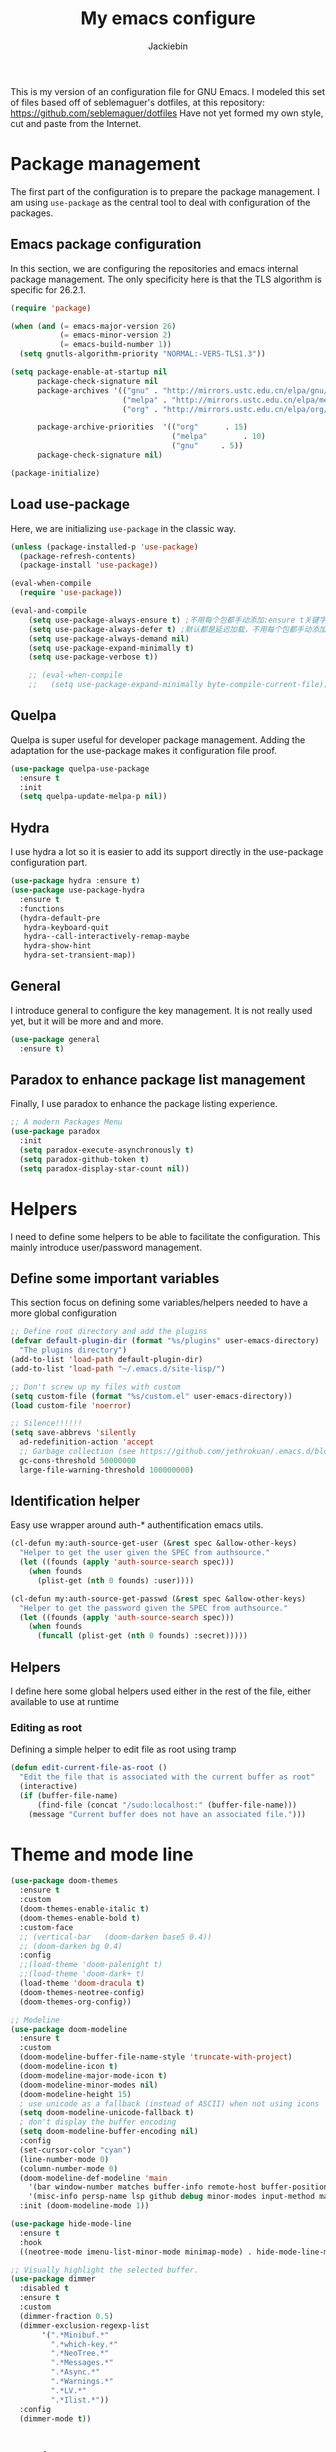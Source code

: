 #+TITLE: My emacs configure
#+AUTHOR: Jackiebin
#+KEYWORDS: emacs configure, org-mode

  This is my version of an configuration file for GNU Emacs. I modeled this set of files based off of seblemaguer's dotfiles,
at this repository: https://github.com/seblemaguer/dotfiles
  Have not yet formed my own style, cut and paste from the Internet.

* Package management
The first part of the configuration is to prepare the package management. I am using =use-package= as
the central tool to deal with configuration of the packages.

** Emacs package configuration
In this section, we are configuring the repositories and emacs internal package management. The only
specificity here is that the TLS algorithm is specific for 26.2.1.

#+BEGIN_SRC emacs-lisp
  (require 'package)

  (when (and (= emacs-major-version 26)
             (= emacs-minor-version 2)
             (= emacs-build-number 1))
    (setq gnutls-algorithm-priority "NORMAL:-VERS-TLS1.3"))

  (setq package-enable-at-startup nil
        package-check-signature nil
        package-archives '(("gnu" . "http://mirrors.ustc.edu.cn/elpa/gnu/")
                           ("melpa" . "http://mirrors.ustc.edu.cn/elpa/melpa/")
                           ("org" . "http://mirrors.ustc.edu.cn/elpa/org/"))

        package-archive-priorities  '(("org"      . 15)
                                      ("melpa"        . 10)
                                      ("gnu"     . 5))
        package-check-signature nil)

  (package-initialize)
#+END_SRC

** Load use-package
Here, we are initializing =use-package= in the classic way.
#+BEGIN_SRC emacs-lisp :tangle no
(unless (package-installed-p 'use-package)
  (package-refresh-contents)
  (package-install 'use-package))

(eval-when-compile
  (require 'use-package))

(eval-and-compile
    (setq use-package-always-ensure t) ;不用每个包都手动添加:ensure t关键字
    (setq use-package-always-defer t) ;默认都是延迟加载，不用每个包都手动添加:defer t
    (setq use-package-always-demand nil)
    (setq use-package-expand-minimally t)
    (setq use-package-verbose t))

    ;; (eval-when-compile
    ;;   (setq use-package-expand-minimally byte-compile-current-file))
#+END_SRC
** Quelpa
Quelpa is super useful for developer package management. Adding the adaptation for the use-package
makes it configuration file proof.

 #+begin_src emacs-lisp
   (use-package quelpa-use-package
     :ensure t
     :init
     (setq quelpa-update-melpa-p nil))
 #+end_src
** Hydra
I use hydra a lot so it is easier to add its support directly in the use-package configuration part.

#+BEGIN_SRC emacs-lisp
  (use-package hydra :ensure t)
  (use-package use-package-hydra
    :ensure t
    :functions
    (hydra-default-pre
     hydra-keyboard-quit
     hydra--call-interactively-remap-maybe
     hydra-show-hint
     hydra-set-transient-map))
#+END_SRC
** General
I introduce general to configure the key management. It is not really used yet, but it will be more and and more.

#+BEGIN_SRC emacs-lisp
  (use-package general
    :ensure t)
#+END_SRC

** Paradox to enhance package list management
Finally, I use paradox to enhance the package listing experience.
#+BEGIN_SRC emacs-lisp
  ;; A modern Packages Menu
  (use-package paradox
    :init
    (setq paradox-execute-asynchronously t)
    (setq paradox-github-token t)
    (setq paradox-display-star-count nil))
#+END_SRC


* Helpers
I need to define some helpers to be able to facilitate the configuration. This mainly introduce
user/password management.

** Define some important variables
This section focus on defining some variables/helpers needed to have a more global configuration

#+BEGIN_SRC emacs-lisp
;; Define root directory and add the plugins
(defvar default-plugin-dir (format "%s/plugins" user-emacs-directory)
  "The plugins directory")
(add-to-list 'load-path default-plugin-dir)
(add-to-list 'load-path "~/.emacs.d/site-lisp/")

;; Don't screw up my files with custom
(setq custom-file (format "%s/custom.el" user-emacs-directory))
(load custom-file 'noerror)

;; Silence!!!!!!
(setq save-abbrevs 'silently
  ad-redefinition-action 'accept
  ;; Garbage collection (see https://github.com/jethrokuan/.emacs.d/blob/master/config.org)
  gc-cons-threshold 50000000
  large-file-warning-threshold 100000000)
#+END_SRC
** Identification helper
Easy use wrapper around auth-* authentification emacs utils.

#+begin_src emacs-lisp
(cl-defun my:auth-source-get-user (&rest spec &allow-other-keys)
  "Helper to get the user given the SPEC from authsource."
  (let ((founds (apply 'auth-source-search spec)))
    (when founds
      (plist-get (nth 0 founds) :user))))

(cl-defun my:auth-source-get-passwd (&rest spec &allow-other-keys)
  "Helper to get the password given the SPEC from authsource."
  (let ((founds (apply 'auth-source-search spec)))
    (when founds
      (funcall (plist-get (nth 0 founds) :secret)))))
#+end_src

** Helpers
I define here some global helpers used either in the rest of the file, either available to use at runtime

*** Editing as root
Defining a simple helper to edit file as root using tramp

#+begin_src emacs-lisp
  (defun edit-current-file-as-root ()
    "Edit the file that is associated with the current buffer as root"
    (interactive)
    (if (buffer-file-name)
        (find-file (concat "/sudo:localhost:" (buffer-file-name)))
      (message "Current buffer does not have an associated file.")))
#+end_src


* Theme and mode line
#+begin_src emacs-lisp
  (use-package doom-themes
    :ensure t
    :custom
    (doom-themes-enable-italic t)
    (doom-themes-enable-bold t)
    :custom-face
    ;; (vertical-bar   (doom-darken base5 0.4))
    ;; (doom-darken bg 0.4)
    :config
    ;;(load-theme 'doom-palenight t)
    ;;(load-theme 'doom-dark+ t)
    (load-theme 'doom-dracula t)
    (doom-themes-neotree-config)
    (doom-themes-org-config))

  ;; Modeline
  (use-package doom-modeline
    :ensure t
    :custom
    (doom-modeline-buffer-file-name-style 'truncate-with-project)
    (doom-modeline-icon t)
    (doom-modeline-major-mode-icon t)
    (doom-modeline-minor-modes nil)
    (doom-modeline-height 15)
    ; use unicode as a fallback (instead of ASCII) when not using icons
    (setq doom-modeline-unicode-fallback t)
    ; don't display the buffer encoding
    (setq doom-modeline-buffer-encoding nil)
    :config
    (set-cursor-color "cyan")
    (line-number-mode 0)
    (column-number-mode 0)
    (doom-modeline-def-modeline 'main
      '(bar window-number matches buffer-info remote-host buffer-position parrot selection-info)
      '(misc-info persp-name lsp github debug minor-modes input-method major-mode process vcs checker))
    :init (doom-modeline-mode 1))

  (use-package hide-mode-line
    :ensure t
    :hook
    ((neotree-mode imenu-list-minor-mode minimap-mode) . hide-mode-line-mode))

  ;; Visually highlight the selected buffer.
  (use-package dimmer
    :disabled t
    :ensure t
    :custom
    (dimmer-fraction 0.5)
    (dimmer-exclusion-regexp-list
         '(".*Minibuf.*"
           ".*which-key.*"
           ".*NeoTree.*"
           ".*Messages.*"
           ".*Async.*"
           ".*Warnings.*"
           ".*LV.*"
           ".*Ilist.*"))
    :config
    (dimmer-mode t))
#+end_src

* coding system
#+BEGIN_SRC emacs-lisp
(set-language-environment 'Chinese-GB)
(set-default buffer-file-coding-system 'utf-8-unix)
(set-default-coding-systems 'utf-8-unix)
(setq-default pathname-coding-system 'euc-cn)
(setq file-name-coding-system 'euc-cn)
;; 另外建议按下面的先后顺序来设置中文编码识别方式。
;; 重要提示:写在最后一行的，实际上最优先使用; 最前面一行，反而放到最后才识别。
;; utf-16le-with-signature 相当于 Windows 下的 Unicode 编码，这里也可写成
;; utf-16 (utf-16 实际上还细分为 utf-16le, utf-16be, utf-16le-with-signature等多种)
(prefer-coding-system 'cp950)
(prefer-coding-system 'gb2312)
(prefer-coding-system 'cp936)
;;(prefer-coding-system 'gb18030)
;;(prefer-coding-system 'utf-16le-with-signature)
(prefer-coding-system 'utf-16)
;; 新建文件使用utf-8-unix方式
;; 如果不写下面两句，只写
;; (prefer-coding-system 'utf-8)
;; 这一句的话，新建文件以utf-8编码，行末结束符平台相关
(prefer-coding-system 'utf-8-dos)
(prefer-coding-system 'utf-8-unix)
;; 说明：使用此配置，新建文件会采用UTF-8(无BOM)格式编码，行末以unix方式("\n")结尾，打开已有的文件，修改，保存还是按原有编码方式保存。
#+END_SRC


* emacs concept
** misc
#+BEGIN_SRC emacs-lisp
  ;; Draw underline lower
  (setq x-underline-at-descent-line t)

  ;; Give focus to new help windows
  (setq help-window-select t)
  ;; Put apropos in current buffer so it can be read and exited with minimum effort
  (add-to-list 'display-buffer-alist
              '("*Apropos*" display-buffer-same-window)
              '("*Info*" display-buffer-same-window))

  ;; Add /usr/local/bin to the path
  (setq exec-path (append exec-path '("/usr/local/bin")))

  ;; Y or n is enough for me
  (fset 'yes-or-no-p 'y-or-n-p)

  ;; Enable narrow to region functionality
  (put 'narrow-to-region 'disabled nil)

  ;; When on OSX, change meta to cmd key
  (when (eq system-type 'darwin)
    (setq mac-command-modifier 'meta)
    (setq mac-option-modifier nil))
#+END_SRC
** Icons
#+begin_src emacs-lisp
(use-package all-the-icons
  :ensure t)

(use-package all-the-icons-dired
  :ensure t
  :config (add-hook 'dired-mode-hook 'all-the-icons-dired-mode))

(use-package all-the-icons-ivy
  :ensure t
  :init (add-hook 'after-init-hook 'all-the-icons-ivy-setup))
#+end_src
** Fonts
#+begin_src shell :tangle no
sudo pacman -S ttf-fira-code
sudo pacman -S nerd-fonts-fira-code
#+end_src
#+begin_src emacs-lisp
(require 'dash)
  (defun set-icon-fonts (CODE-FONT-ALIST)
    "Utility to associate many unicode points with specified fonts."
    (--each CODE-FONT-ALIST
      (-let (((font . codes) it))
        (--each codes
          (set-fontset-font t `(,it . ,it) font)))))

  (defun load-default-fonts ()

    ;;(set-fontset-font "fontset-default" 'unicode "Dejavu Sans Mono")
    (set-fontset-font "fontset-default" 'unicode "Fira Code Nerd Font")

    ;; The icons you see are not the correct icons until this is evaluated!
    (set-icon-fonts
     '(("fontawesome"
        ;;                         
        #xf07c #xf0c9 #xf0c4 #xf0cb #xf017 #xf101)

       ("all-the-icons"
        ;;    
        #xe907 #xe928)

       ("github-octicons"
        ;;                        
        #xf091 #xf059 #xf076 #xf075 #xf016 #xf00a)

       ("Symbola"
        ;; 𝕊    ⨂      ∅      ⟻    ⟼     ⊙      𝕋       𝔽
        #x1d54a #x2a02 #x2205 #x27fb #x27fc #x2299 #x1d54b #x1d53d
        ;; 𝔹    𝔇       𝔗
        #x1d539 #x1d507 #x1d517))))


  (defun load-fonts (frame)
    (select-frame frame)
    (load-default-fonts))

  (if (daemonp)
      (add-hook 'after-make-frame-functions #'load-fonts)
    (load-default-fonts))
#+end_src
** frame
*** Title
#+begin_src emacs-lisp
;;自定义buffer头,显示更多的buffer标题信息
(defun frame-title-format ()
  "Return frame title with current project name, where applicable."
  (let ((file buffer-file-name))
    (if file
        (if (and (bound-and-true-p projectile-mode)
                 (projectile-project-p))
            (concat
             (format "[%s] " (projectile-project-name))
             (replace-regexp-in-string (format "^%s" (projectile-project-p)) "" (file-truename file)))
          (abbreviate-file-name file))
      "%b")))

(when (display-graphic-p)
  (setq frame-title-format '("" " jackiebin ☺ "(:eval (frame-title-format)))))

;; 设置透明
;;(set-frame-parameter nil 'alpha '(100 .100))
;;
;;(use-package emacs
;;  :config
;;  (defun +jackiebin/toggle-transparency ()
;;        (interactive)
;;        (let ((alpha (frame-parameter nil 'alpha)))
;;          (set-frame-parameter
;;           nil 'alpha
;;           (if (eql (cond ((numberp alpha) alpha)
;;                          ((numberp (cdr alpha)) (cdr alpha))
;;                          ;; Also handle undocumented (<active> <inactive>) form.
;;                          ((numberp (cadr alpha)) (cadr alpha)))
;;                    100)
;;               '(85 . 85) '(100 . 100))))))

#+end_src
*** Remove unused part
  ;; Prevent the startup window
  ;;(setq inhibit-startup-message t)
  ;;(setq initial-scratch-message nil)
  ;; Productive default mode.
  ;;(setq initial-major-mode 'org-mode)
#+begin_src emacs-lisp
  ;; No alarms.
  (setq ring-bell-function 'ignore)

  ;; When on a tab, make the cursor the tab length…
  (setq-default x-stretch-cursor t)

  ;; Permanently force Emacs to indent with spaces, never with TABs
  (set-default 'indent-tabs-mode nil)

  ;; Except in Makefiles.
  (add-hook 'makefile-mode-hook 'indent-tabs-mode)

  ;; Setup fullscreen when startup
  (add-to-list 'default-frame-alist '(fullscreen . maximized))
#+end_src

** window
*** Split Buffers Side-by-Side
#+begin_src emacs-lisp
;;emacs会根据你的电脑屏幕长宽比自动调整时上下分屏还是左右分，如果想强制左右分可以这样设置：
(setq split-height-threshold nil)
(setq split-width-threshold 0)
#+end_src
** minibuffer
#+begin_src emacs-lisp
  (use-package minibuffer
    ;; :hook
    ;; (eval-expression-minibuffer-setup .  #'eldoc-mode)
    :config
    (setq read-file-name-completion-ignore-case t
          completion-ignore-case t
          resize-mini-windows t)

    (file-name-shadow-mode 1))
#+end_src

*** Maple minibuffer
#+begin_src emacs-lisp :tangle no
  (use-package maple-minibuffer
    :disabled t
    :ensure quelpa
    :quelpa (maple-minibuffer :fetcher github :repo "honmaple/emacs-maple-minibuffer")
    :hook
    (after-init . maple-minibuffer-mode)

    :custom
    (maple-minibuffer:position-type 'frame-center)
    (maple-minibuffer:width 0.7)
    (maple-minibuffer:action '(read-from-minibuffer read-string))
    (maple-minibuffer:ignore-action '(evil-ex eval-expression org-schedule))
    (maple-minibuffer:ignore-regexp '("^helm-"))

    :config
    ;; more custom parameters for frame
    (defun maple-minibuffer:parameters ()
      "Maple minibuffer parameters."
      `((height . ,(or maple-minibuffer:height 10))
        (width . ,(or maple-minibuffer:width (window-pixel-width)))
        (left-fringe . 5)
        (right-fringe . 5))))

#+end_src
** line numbers and whitespace indicators

*Display line numbers (buffer-local)*
  I seldom use line numbers, but here it is.  This toggles the setting for the local buffer and also activates /hl-line-mode/.
*Display invisible characters (whitespace)*
  Viewing invisible characters (whitespace) can be very helpful under certain circumstances.  Generally though, I do not keep it active.

As for /delete-trailing-whitespace/, I prefer to call it manually because sometimes it causes problems, such as with diffs.
#+begin_src emacs-lisp
   ;; Turn on line numbers
   ;; (global-display-line-numbers-mode)
   ;; (menu-bar-display-line-numbers-mode 'relative)
  (if (version< emacs-version "26")
      (global-linum-mode)
    (add-hook 'text-mode-hook #'display-line-numbers-mode)
    (add-hook 'prog-mode-hook #'display-line-numbers-mode))

  (use-package display-line-numbers
    :config
    ;; Set absolute line numbers.  A value of "relative" is also useful.
    (setq display-line-numbers-type t)
    ;; Those two variables were introduced in Emacs 27.1
    (setq display-line-numbers-major-tick 0)
    (setq display-line-numbers-minor-tick 0)
    ;; Use absolute numbers in narrowed buffers
    (setq display-line-numbers-widen t)

    (define-minor-mode my/display-line-numbers-mode
      "Toggle `display-line-numbers-mode' and `hl-line-mode'."
      :init-value nil
      :global nil
      (if my/display-line-numbers-mode
          (progn
            (display-line-numbers-mode 1)
            (hl-line-mode 1)
            (setq-local truncate-lines t))
        (display-line-numbers-mode -1)
        (hl-line-mode -1)
        (setq-local truncate-lines nil)))
    :bind ("<f11>" . my/display-line-numbers-mode))

  (use-package whitespace
    :config
    (defun my/toggle-invisibles ()
      "Toggles the display of indentation and space characters."
      (interactive)
      (if (bound-and-true-p whitespace-mode)
          (whitespace-mode -1)
        (whitespace-mode)))
    :bind (("<f6>" . my/toggle-invisibles)
           ("C-c z" . delete-trailing-whitespace)))
#+end_src

** Buffer
*** Column/line
The column count is set to 72. The standard line length is 80 characters,
so having it at something less allows for such things as quoting plain text, indenting, etc.
git commit messages also make good use of this method.
The column count is used by auto-fill-mode and similar tools
(or when manually invoking text formatting with fill-paragraph or equivalent—normally bound to M-q).
#+begin_src emacs-lisp
  ;; Redefine fill-column as my screen is not 80 chars :D
  ;;(setq-default fill-column 100)
  (use-package emacs
    :config
    (setq-default fill-column 72)
    :hook (after-init-hook . column-number-mode))


  (use-package emacs
    :diminish auto-fill-function
    :config
    (setq adaptive-fill-mode t)
    :hook (text-mode-hook . turn-on-auto-fill)
    (org-mode-hook . turn-on-auto-fill))

  (use-package fill-column-indicator
    :ensure t
    :config
    ;; Define a global mode but not sure I am going to use it
      (define-globalized-minor-mode
         global-fci-mode fci-mode
          (lambda ()
            (fci-mode 1))))

  (use-package visual-fill-column
    :ensure t)

  ;; See column-number
  (column-number-mode t)
  (size-indication-mode t)
#+end_src
*** Paging
#+begin_src emacs-lisp
  (use-package page-break-lines
    :ensure t
    :diminish page-break-lines-mode
    :config
    (global-page-break-lines-mode t))
#+end_src
*** Parenthesis
**** Smart parents
#+begin_src emacs-lisp
(use-package smartparens
  :ensure t
  :config

  ;; Activate smartparens globally
  (smartparens-global-mode t)
  (show-smartparens-global-mode t)

  ;; Activate smartparens in minibuffer
  (add-hook 'eval-expression-minibuffer-setup-hook #'smartparens-mode)

  ;; Do not pair simple quotes
  (sp-pair "'" nil :actions :rem))

;;[[Newline and indent on appropriate pairs][https://github.com/Fuco1/smartparens/issues/80]]
(sp-local-pair '(c-mode) "{" nil :post-handlers '((my-create-newline-and-enter-sexp "RET")))
(sp-local-pair 'c++-mode "{" nil :post-handlers '((my-create-newline-and-enter-sexp "RET")))

(defun my-create-newline-and-enter-sexp (&rest _ignored)
  "Open a new brace or bracket expression, with relevant newlines and indent. "
  (newline)
  (indent-according-to-mode)
  (forward-line -1)
  (indent-according-to-mode))
#+end_src

**** Rainbow delimiter
#+begin_src emacs-lisp
(use-package rainbow-delimiters
  :ensure t
  :hook
  (prog-mode . rainbow-delimiters-mode))
#+end_src

*** Show current function
#+begin_src emacs-lisp
  (which-function-mode 1)
#+end_src

*** Diff
#+begin_src emacs-lisp
(use-package diff-hl
  :ensure t
  :hook
  (dired-mode . diff-hl-dired-mode-unless-remote)

  :config
  (global-diff-hl-mode)
  (fringe-mode 10))
#+end_src
*** buffer move
#+begin_src emacs-lisp
;;(define-prefix-command 'leader-key)
;;(global-set-key (kbd "M-SPC") 'leader-key)
(use-package buffer-move
  :ensure t
  :config)
  ;;(global-set-key (kbd "<C-S-up>")     'buf-move-up)
  ;;(global-set-key (kbd "<C-S-down>")   'buf-move-down)
  ;;(global-set-key (kbd "<C-S-left>")   'buf-move-left)
  ;;(global-set-key (kbd "<C-S-right>")  'buf-move-right))
(use-package windmove
  :ensure t
  :init (windmove-default-keybindings)
  :config
  :bind       ("C-x w f" . #'buf-move-right)
  :bind       ("C-x w b" . #'buf-move-left)
  :bind       ("C-x w p" . #'buf-move-up)
  :bind       ("C-x w n" . #'buf-move-down))
#+end_src
*** Faces/Colors
**** Rainbow
#+begin_src emacs-lisp
(use-package rainbow-mode
  :ensure t
  :commands (rainbow-mode))
#+end_src

**** COMMENT Terminal
#+begin_src emacs-lisp
  (set-face-foreground 'term-color-black "#4d4d4d")
  (set-face-foreground 'term-color-red "#cc9393")
  (set-face-foreground 'term-color-green "#7f9f7f")
  (set-face-foreground 'term-color-yellow "#f0dfaf")
  (set-face-foreground 'term-color-blue "#4169e1")
  (set-face-foreground 'term-color-magenta "#dc8cc3")
  (set-face-foreground 'term-color-cyan "#93e0e3")
  (set-face-foreground 'term-color-white "#dcdccc")
#+end_src
**** Dired (using dired-rainbow)
#+begin_src emacs-lisp
  (use-package dired-rainbow
    :ensure t
    :init
    (eval-after-load 'dired '(require 'dired-rainbow))

    :config

    (defconst dired-audio-files-extensions
      '("mp3" "MP3" "ogg" "OGG" "flac" "FLAC" "wav" "WAV")
      "Dired Audio files extensions")
    (dired-rainbow-define audio "#329EE8" dired-audio-files-extensions)

    (defconst dired-video-files-extensions
      '("vob" "VOB" "mkv" "MKV" "mpe" "mpg" "MPG" "mp4" "MP4" "ts" "TS" "m2ts"
        "M2TS" "avi" "AVI" "mov" "MOV" "wmv" "asf" "m2v" "m4v" "mpeg" "MPEG" "tp")
      "Dired Video files extensions")
    (dired-rainbow-define video "#455AFC" dired-video-files-extensions)

    (dired-rainbow-define html "#4e9a06" ("htm" "html" "xhtml"))
    (dired-rainbow-define xml "DarkGreen" ("xml" "xsd" "xsl" "xslt" "wsdl"))

    (dired-rainbow-define document "#ce5c00" ("doc" "docx" "odt" "pdb" "pdf" "ps" "rtf" "djvu"))
    (dired-rainbow-define image "#ff4b4b" ("jpg" "png" "jpeg" "gif"))

    (dired-rainbow-define sourcefile "#3F82FD" ("el" "groovy" "gradle" "py" "c" "cc" "h" "java" "pl" "rb"))

    (dired-rainbow-define executable "#8cc4ff" ("exe" "msi"))
    (dired-rainbow-define compressed "#ad7fa8" ("zip" "bz2" "tgz" "txz" "gz" "xz" "z" "Z" "jar" "war" "ear" "rar" "sar" "xpi" "apk" "xz" "tar"))
    (dired-rainbow-define packaged "#e6a8df" ("deb" "rpm"))
    (dired-rainbow-define encrypted "LightBlue" ("gpg" "pgp"))

    (dired-rainbow-define-chmod executable-unix "Green" "-.*x.*")

    (dired-rainbow-define log (:inherit default :italic t) ".*\\.log")
    )
#+end_src

*** Emoji
#+begin_src emacs-lisp
    (use-package emojify
      :ensure t
      :functions (emojify-set-emoji-data)
      :hook (circe-chat-mode . emojify-mode)
      :config

      (setq emojify-user-emojis
            '(("(heart)" . (("name" . "Heart")
                            ("image" . "~/.emacs.d/emojis/emojione-v2.2.6-22/2665.png")
                            ("style" . "github")))))

      ;; If emojify is already loaded refresh emoji data
      (when (featurep 'emojify)
        (emojify-set-emoji-data)))

    (use-package company-emoji
      :ensure t)

    (use-package flycheck-status-emoji
      :ensure t)
#+end_src
Some buffer specificities configuration like how to deal with trailing whitespaces or the
fill-column for example.
*** uniquify
#+begin_src emacs-lisp
;; Unify the buffer name style
(use-package uniquify
  :config
  (setq uniquify-buffer-name-style 'post-forward-angle-brackets)
  (setq uniquify-strip-common-suffix t)
  (setq uniquify-after-kill-buffer-p t))
#+end_src
*** trailing-whitespace
#+begin_src emacs-lisp
;; 保存时自动清除行尾空格及文件结尾空行 trailing-whitespace: 拖尾空格，结尾空格
(add-hook 'before-save-hook 'delete-trailing-whitespace)
#+end_src
*** vlf
#+begin_src emacs-lisp
;; Open Large file
(use-package vlf
  :ensure t
  :config
  (require 'vlf-setup))
#+end_src
*** auto revert
#+begin_src emacs-lisp
  ;; Automatically reload files was modified by external program
  (use-package autorevert
    :ensure nil
    :diminish
    :hook (after-init . global-auto-revert-mode))
#+end_src
** Ibuffer
*** Filter
#+begin_src emacs-lisp
  (defun my-own-ibuffer-hook ()
    ""
    (interactive)
    (setq ibuffer-saved-filter-groups
          (list
           (cons "default"
                 (append
                  (quote
                   (("Emacs"
                     (or
                      (name . "^[*]scratch[*]$")
                      (name . "^[*]Messages[*]$")))

                    ("Calendar"
                     (or
                      (name . "^[*]?[Cc]alendar.*$")
                      (name . "^diary$")
                      (mode . cfw:calendar-mode)
                      (mode . muse-mode)))

                    ("Todos"
                     (filename . "/todo.org"))

                    ("Emms"
                     (or
                      (mode . emms-mode)
                      (mode . emms-browser-mode)
                      (mode . emms-playlist-mode)))

                    ("RSS/Podcast"
                     (or
                      (name . "rss.org")
                      (name . "^[*]?[Ee]lfeed.*$")
                      (derived-mode . elfeed-search-mode)
                      (derived-mode . elfeed-show-mode)))

                    ("Help"
                     (or
                      (derived-mode . apropos-mode)
                      (derived-mode . help-mode)
                      (derived-mode . Info-mode)))

                    ("Mail"
                     (or
                      (derived-mode . message-mode)
                      (mode . bbdb-mode)
                      (mode . mail-mode)
                      (mode . mu4e-main-mode)
                      (mode . notmuch-headers-mode)
                      (mode . notmuch-view-mode)
                      (name . "^\.bbdb$")
                      (name . "^\.newsrc-dribble")))
                    ("Slack"
                     (or
                      (derived-mode . slack-mode)
                      (name . "^[*]?[Ss]lack.*")))
                    ))

                  (ibuffer-circe-generate-filter-groups-by-server)
                  (ibuffer-tramp-generate-filter-groups-by-tramp-connection)
                  (ibuffer-vc-generate-filter-groups-by-vc-root)

                  (quote
                   (("Dired" (mode . dired-mode))

                    ("Shell"
                     (or
                      (mode . sh-mode)))

                    ("Editing"
                     (or
                      (mode . tex-mode)
                      (mode . latex-mode)
                      (mode . bibtex-mode)
                      (mode . text-mode)))

                    ("Mathematics/Statistics"
                     (or
                      (mode . matlab-mode)
                      (name . "^[*]MATLAB[*]$")
                      (mode . ess-mode)
                      (mode . iESS)))


                    ("Configuration"
                     (or
                      (derived-mode . conf-mode)))

                    ("Web"
                     (or
                      (mode . php-mode)
                      (mode . css-mode)
                      (mode . html-mode)
                      (mode . js2-mode)
                      (mode . scss-mode)
                      (mode . web-mode)))

                    ("Programming"
                     (or
                      (mode . emacs-lisp-mode)
                      (mode . c-mode)
                      (mode . cperl-mode)
                      (mode . python-mode)
                      (mode . c++-mode)
                      (mode . java-mode)
                      (mode . jde-mode)))

                    ("Compiling"
                     (or
                      (mode . groovy-mode)
                      (derived-mode . makefile-mode)))

                    ("Data"
                     (or
                      (mode . csv-mode)
                      (mode . json-mode)
                      (mode . nxml-mode)
                      (mode . ledger-mode)
                      ))

                    ("Org"
                     (or
                      (mode . org-mode)))


                    ("Term"
                     (or
                      (mode . comint-mode)
                      (mode . eshell-mode)
                      (mode . term-mode)))

                    ("Prodigy"
                     (or
                      (name . "^[*]prodigy.*[*]$")))

                    ("Temp"
                     (or
                      (name ."^[*].*[*]$")))
                    )))))))
#+end_src
*** Global
#+begin_src emacs-lisp
  (use-package ibuffer
    :functions ibuffer-quit
    :hook
    (ibuffer-mode . (lambda ()
                      (my-own-ibuffer-hook)
                      (ibuffer-switch-to-saved-filter-groups "default")
                      (ibuffer-update nil t)))

    :hydra
    (hydra-ibuffer-main (:color pink :hint nil)
                        "
           Ibuffer

     ^Navigation^     ^Mark^         ^Actions^          ^View^
    ------------------------------------------------------------------------
      _k_:    ʌ     _m_: mark       _D_: delete        _g_: refresh
     _RET_: visit   _u_: unmark     _S_: save          _s_: sort
      _j_:    v     _*_: specific   _a_: all actions   _/_: filter
    "
                        ("j" ibuffer-forward-line)
                        ("RET" ibuffer-visit-buffer :color blue)
                        ("k" ibuffer-backward-line)

                        ("m" ibuffer-mark-forward)
                        ("u" ibuffer-unmark-forward)
                        ("*" hydra-ibuffer-mark/body :color blue)

                        ("D" ibuffer-do-delete)
                        ("S" ibuffer-do-save)
                        ("a" hydra-ibuffer-action/body :color blue)

                        ("g" ibuffer-update)
                        ("s" hydra-ibuffer-sort/body :color blue)
                        ("/" hydra-ibuffer-filter/body :color blue)

                        ("o" ibuffer-visit-buffer-other-window "other window" :color blue)
                        ("q" ibuffer-quit "quit ibuffer" :color blue)
                        ("." nil "toggle hydra" :color blue))

    (hydra-ibuffer-mark (:color teal :columns 5
                                :after-exit (hydra-ibuffer-main/body))
                        "Mark"
                        ("*" ibuffer-unmark-all "unmark all")
                        ("M" ibuffer-mark-by-mode "mode")
                        ("m" ibuffer-mark-modified-buffers "modified")
                        ("u" ibuffer-mark-unsaved-buffers "unsaved")
                        ("s" ibuffer-mark-special-buffers "special")
                        ("r" ibuffer-mark-read-only-buffers "read-only")
                        ("/" ibuffer-mark-dired-buffers "dired")
                        ("e" ibuffer-mark-dissociated-buffers "dissociated")
                        ("h" ibuffer-mark-help-buffers "help")
                        ("z" ibuffer-mark-compressed-file-buffers "compressed")
                        ("b" hydra-ibuffer-main/body "back" :color blue))

    (hydra-ibuffer-action (:color teal :columns 4
                                  :after-exit
                                  (if (eq major-mode 'ibuffer-mode)
                                      (hydra-ibuffer-main/body)))
                          "Action"
                          ("A" ibuffer-do-view "view")
                          ("E" ibuffer-do-eval "eval")
                          ("F" ibuffer-do-shell-command-file "shell-command-file")
                          ("I" ibuffer-do-query-replace-regexp "query-replace-regexp")
                          ("H" ibuffer-do-view-other-frame "view-other-frame")
                          ("N" ibuffer-do-shell-command-pipe-replace "shell-cmd-pipe-replace")
                          ("M" ibuffer-do-toggle-modified "toggle-modified")
                          ("O" ibuffer-do-occur "occur")
                          ("P" ibuffer-do-print "print")
                          ("Q" ibuffer-do-query-replace "query-replace")
                          ("R" ibuffer-do-rename-uniquely "rename-uniquely")
                          ("T" ibuffer-do-toggle-read-only "toggle-read-only")
                          ("U" ibuffer-do-replace-regexp "replace-regexp")
                          ("V" ibuffer-do-revert "revert")
                          ("W" ibuffer-do-view-and-eval "view-and-eval")
                          ("X" ibuffer-do-shell-command-pipe "shell-command-pipe")
                          ("b" nil "back"))

    (hydra-ibuffer-sort (:color amaranth :columns 3)
                        "Sort"
                        ("i" ibuffer-invert-sorting "invert")
                        ("a" ibuffer-do-sort-by-alphabetic "alphabetic")
                        ("v" ibuffer-do-sort-by-recency "recently used")
                        ("s" ibuffer-do-sort-by-size "size")
                        ("f" ibuffer-do-sort-by-filename/process "filename")
                        ("m" ibuffer-do-sort-by-major-mode "mode")
                        ("b" hydra-ibuffer-main/body "back" :color blue))

    (hydra-ibuffer-filter (:color amaranth :columns 4)
                          "Filter"
                          ("m" ibuffer-filter-by-used-mode "mode")
                          ("M" ibuffer-filter-by-derived-mode "derived mode")
                          ("n" ibuffer-filter-by-name "name")
                          ("c" ibuffer-filter-by-content "content")
                          ("e" ibuffer-filter-by-predicate "predicate")
                          ("f" ibuffer-filter-by-filename "filename")
                          (">" ibuffer-filter-by-size-gt "size")
                          ("<" ibuffer-filter-by-size-lt "size")
                          ("/" ibuffer-filter-disable "disable")
                          ("b" hydra-ibuffer-main/body "back" :color blue))

    :bind
    (;; Global
     ("C-x C-b" . ibuffer)

     ;; Mode specific
     :map ibuffer-mode-map
          ("." . hydra-ibuffer-main/body))

    :config

    ;; Sub packages
    (use-package ibuffer-git :ensure t)
    (use-package ibuffer-tramp :ensure t)
    (use-package ibuffer-vc :ensure t)
    (use-package ibuffer-circe
      :disabled t
      :ensure quelpa
      :quelpa (ibuffer-circe :repo "seblemaguer/ibuffer-circe" :fetcher github)
      :after circe
      :config (require 'circe))

    ;; Use human readable Size column instead of original one
    (define-ibuffer-column size-h
      (:name "Size" :inline t)
      (cond
       ((> (buffer-size) 1000000) (format "%7.3fM" (/ (buffer-size) 1000000.0)))
       ((> (buffer-size) 1000) (format "%7.3fk" (/ (buffer-size) 1000.0)))
       (t (format "%8d" (buffer-size)))))


    ;; Modification time
    (defun get-modification-time-buffer(b)
      "Retrieve the savetime of the given buffer"
      (if (buffer-file-name b)
          (format-time-string "%Y-%m-%d %H:%M:%S"
                              (nth 5 (file-attributes (buffer-file-name b))))
        ""))

    (define-ibuffer-column last-modification
      (:name "Last modification time" )
      (get-modification-time-buffer buffer))

    ;; Ibuffer entry format
    (setq ibuffer-formats
          '((mark modified read-only
                  (name 30 30 :left :elide) " "
                  (size-h 9 -1 :right) " "
                  (mode 20 20 :left :elide) " "
                  ;; (eproject 16 16 :left :elide)      " "
                  (git-status 8 8 :left)" "
                  (last-modification 30 30 :left :elide)  " "
                  filename-and-process)))

    ;; Update
    (defadvice ibuffer-update (around ibuffer-preserve-prev-header activate)
      "Preserve line-header used before Ibuffer if it doesn't set one"
      (let ((prev-line-header header-line-format))
        ad-do-it
        (unless header-line-format
          (setq header-line-format prev-line-header))))


    (setq ibuffer-default-sorting-mode 'major-mode  ;; Sorting
          ibuffer-show-empty-filter-groups nil      ;; Ignore empty groups
          ibuffer-marked-char ?✓               ;; Change the marking symbol
          )

    ;; Collapsing some buffer groups
    (setq mp/ibuffer-collapsed-groups
          (list "Calendar" "Todos" "Prodigy"
                "Emms" "RSS/Podcast"
                "Temp" "Help" "*Tramp*"))

    (defadvice ibuffer (after collapse)
      (dolist (group mp/ibuffer-collapsed-groups)
        (progn
          (goto-char 1)
          (when (search-forward (concat "[ " group " ]") (point-max) t)
            (progn
              (move-beginning-of-line nil)
              (ibuffer-toggle-filter-group)
              )
            )
          )
        )
      (goto-char 1)
      (search-forward "[ " (point-max) t)
      )
    (ad-activate 'ibuffer))
#+end_src
*** Helpers
#+begin_src emacs-lisp
  (defun ibuffer-clean ()
    "Clean automatically created buffers"
    (interactive)
    (ibuffer-unmark-all ?*)
    (ibuffer-mark-by-mode 'help-mode)
    (ibuffer-mark-by-mode 'magit-mode)
    (ibuffer-mark-by-mode 'occur-mode)
    (ibuffer-mark-by-mode 'grep-mode)
    (ibuffer-mark-by-mode 'dired-mode)
    (ibuffer-mark-by-mode 'completion-list-mode)
    (ibuffer-mark-by-mode 'compilation-mode)
    (ibuffer-mark-by-mode 'Man-mode)
    (ibuffer-mark-by-mode 'browse-kill-ring-mode)
    (ibuffer-mark-by-name-regexp "*anything*")
    (ibuffer-mark-by-name-regexp "*ESS*")
    (ibuffer-mark-by-name-regexp "*Shell Command Output*")
    (ibuffer-mark-by-name-regexp "*Compile-Log*")
    (ibuffer-mark-by-name-regexp "*vc-diff*")
    (ibuffer-do-delete))
#+END_SRC

** tab
#+begin_src emacs-lisp
;;(setq tab-bar-close-button-show nil)
#+end_src
** cursor and mouse
#+begin_src emacs-lisp
;; 设置光标颜色
;;(set-cursor-color "green2")
;; 设置光标样式
;;(setq-default cursor-type 'box)

(use-package frame
  :commands my/cursor-type-mode
  :config
  (setq-default cursor-type 'box)
  (setq-default cursor-in-non-selected-windows '(bar . 2))
  (setq-default blink-cursor-blinks 50)
  (setq-default blink-cursor-interval nil) ; 0.75 would be my choice
  (setq-default blink-cursor-delay 0.2)

  (blink-cursor-mode -1)

  (define-minor-mode my/cursor-type-mode
    "Toggle between static block and pulsing bar cursor."
    :init-value nil
    :global t
    (if my/cursor-type-mode
        (progn
          (setq-local blink-cursor-interval 0.75
                      cursor-type '(bar . 2)
                      cursor-in-non-selected-windows 'hollow)
          (blink-cursor-mode 1))
      (dolist (local '(blink-cursor-interval
                       cursor-type
                       cursor-in-non-selected-windows))
        (kill-local-variable `,local))
      (blink-cursor-mode -1))))
#+end_src

Never lose your cursor again
#+begin_src emacs-lisp
;; 切换buffer焦点时高亮动画
(use-package  beacon
  :ensure t
  :hook (after-init . beacon-mode))
#+end_src

** keymap
** Highlight
#+begin_src emacs-lisp
  ;; Parenthesis
  (use-package highlight-parentheses
  :ensure t
    :diminish 'highlight-parentheses-mode
    :config
    (add-hook 'prog-mode-hook #'highlight-parentheses-mode))

  ;; Highlight numbers for prog modes
  (use-package highlight-numbers
    :defer t
    :init
    (add-hook 'prog-mode-hook 'highlight-numbers-mode))

  ;; Always hightlight current line
  (global-hl-line-mode t)
#+end_src
** Minor-mode activation
I use some minor modes based on some filetypes. This package is an helper which facilitates these
activations.

#+begin_src emacs-lisp
(use-package auto-minor-mode
  :ensure t)
#+end_src
** bookmark
** register
** mode
** Undo
#+BEGIN_SRC emacs-lisp
;; Undo-tree
(use-package undo-tree
  :config
  (setq undo-tree-visualizer-timestamps t)
  (setq undo-tree-visualizer-diff t)
  (setq undo-tree-auto-save-history t)
  ;; save all undo histories to this location
  (setq undo-tree-history-directory-alist '(("." . "~/.emacs.d/undo")))
  (defadvice undo-tree-make-history-save-file-name
      (after undo-tree activate)
    (setq ad-return-value (concat ad-return-value ".gz")))
  (global-undo-tree-mode)
  :defer t
  :diminish 'undo-tree-mode)
#+END_SRC
** backups file
This section is dedicated to deal with backups. The main logic is to exlude some specific files
(either because of they are sensitive, either because they are just results of a process). For the
other ones, I want to have an easy way to navigate in it.

*** Global backup configuration
This the global backup configuration. For that I adapted a little bit the wonderful
snapshot-timemachine package.

#+begin_src emacs-lisp
(use-package snapshot-timemachine
  :ensure t
  :init

  ;; Default Backup directory
  (defvar backup-directory "~/.emacs.d/backups/")
  (setq backup-directory-alist `((".*" . ,backup-directory)))

  (when (not (file-exists-p backup-directory))
    (make-directory backup-directory t))

  ;; Auto-save
  (defvar auto-save-directory "~/.emacs.d/auto-save/")
  (setq auto-save-file-name-transforms `((".*" ,auto-save-directory t)))

  (when (not (file-exists-p auto-save-directory))
    (make-directory auto-save-directory t))

  ;; Tramp backup
  (defvar tramp-backup-directory "~/.emacs.d/tramp-backups/")
  (setq tramp-backup-directory-alist `((".*" . ,tramp-backup-directory)))

  (when (not (file-exists-p tramp-backup-directory))
    (make-directory tramp-backup-directory t))

  (setq make-backup-files t               ; backup of a file the first time it is saved.
        backup-by-copying t               ; don't clobber symlinks
        version-control t                 ; version numbers for backup files
        delete-old-versions t             ; delete excess backup files silently
        delete-by-moving-to-trash t
        kept-old-versions 6               ; oldest versions to keep when a new numbered backup is made (default: 2)
        kept-new-versions 9               ; newest versions to keep when a new numbered backup is made (default: 2)
        auto-save-default t               ; auto-save every buffer that visits a file
        auto-save-timeout 20              ; number of seconds idle time before auto-save (default: 30)
        auto-save-interval 200            ; number of keystrokes between auto-saves (default: 300)
        )

  :config

  (defun snapshot-timemachine-backup-finder (file)
    "Find snapshots of FILE in rsnapshot backups."
    (let* ((file (expand-file-name file))
           (file-adapted (replace-regexp-in-string "/" "!" file))
           (backup-files(directory-files backup-directory t (format "%s.*" file-adapted))))
      (seq-map-indexed (lambda (backup-file index)
                         (make-snapshot :id index
                                        :name (format "%d" index)
                                        :file backup-file
                                        :date (nth 5 (file-attributes backup-file))))
                       backup-files)))

  (setq snapshot-timemachine-snapshot-finder #'snapshot-timemachine-backup-finder))
#+end_src

*** Sensitive mode
There are some files which are not desired to be backed up. This part goal is to setup this
"avoiding saving" spécificities.

#+begin_src emacs-lisp
(define-minor-mode sensitive-mode
  "For sensitive files like password lists.
  It disables backup creation and auto saving.

  With no argument, this command toggles the mode.
  Non-null prefix argument turns on the mode.
  Null prefix argument turns off the mode."
  ;; The initial value.
  nil
  ;; The indicator for the mode line.
  " Sensitive"
  ;; The minor mode bindings.
  nil
  (if (symbol-value sensitive-mode)
      (progn
        ;; disable backups
        (set (make-local-variable 'backup-inhibited) t)
        ;; disable auto-save
        (if auto-save-default
            (auto-save-mode -1)))
      ;;resort to default value of backup-inhibited
      (kill-local-variable 'backup-inhibited)
      ;;resort to default auto save setting
      (if auto-save-default
          (auto-save-mode 1))))


  (add-to-list 'auto-minor-mode-alist '("\\.git/.*\\'" . sensitive-mode))
  (add-to-list 'auto-minor-mode-alist '("emacs\\.d/.*\\'" . sensitive-mode))
  (add-to-list 'auto-minor-mode-alist '("emacs\\.d/emms/.*\\'" . sensitive-mode))
  (add-to-list 'auto-minor-mode-alist '("Calendars/.*.org\\'" . sensitive-mode))
  (add-to-list 'auto-minor-mode-alist '("\\.gpg\\'" . sensitive-mode))
#+end_src

** recent file
Opening recent files is always an easy and fast shortcut. Some files should be ignored though. That
leads to this configuration

#+begin_src emacs-lisp
;; Builds a list of recently opened files
(use-package recentf
  :disabled t
  :config
  (setq recentf-max-saved-items 100
        recentf-max-menu-items 5
        recentf-save-file (concat user-emacs-directory ".cache/recentf")
        recentf-auto-cleanup 'never)
  (recentf-mode 1)

  (add-to-list 'recentf-exclude (expand-file-name package-user-dir))
  (add-to-list 'recentf-exclude "COMMIT_EDITMSG\\'")
  (add-to-list 'recentf-exclude (expand-file-name (concat user-emacs-directory ".cache/")))
  (add-hook 'delete-terminal-functions (lambda (terminal) (recentf-save-list))))

(use-package recentf
  :demand
  :config
  (setq recentf-save-file (concat user-emacs-directory ".cache/recentf"))
  (setq recentf-max-saved-items 200)
  (setq recentf-exclude '(".gz" ".xz" ".zip" "/elpa/" "/ssh:" "/sudo:"))
  :hook (after-init-hook . recentf-mode))

(use-package prot-recentf
  :load-path "~/.emacs.d/site-lisp/prot-lisp"
  :demand
  :config
  (add-to-list 'recentf-keep 'prot-recentf-keep-predicate)
  :bind (("C-c r" . prot-recentf-recent-files)
         ("C-x C-r" . prot-recentf-recent-dirs)))

#+END_SRC

** auto-save
** Editing
*** Navigation
This part is dedicated to the configuration for buffer (even large) navigation.
**** Scrolling (and fast please !)
#+begin_src emacs-lisp
  (use-package fast-scroll
    :ensure t
    :hook
    (fast-scroll-start      . (lambda () (flycheck-mode -1)))
    (fast-scroll-end        . (lambda () (flycheck-mode 1)))

    :config
    (fast-scroll-config)
    (fast-scroll-mode 1))

  ;; Disable re-center of the cursor to the middle of page when scroll hits top or bottom of the page
  (setq scroll-conservatively 101)

  (use-package scrollkeeper
    :disabled t
    :ensure quelpa
    :quelpa (scrollkeeper :fetcher github :repo "alphapapa/scrollkeeper.el")
    :general ([remap scroll-up-command] #'scrollkeeper-contents-up
              [remap scroll-down-command] #'scrollkeeper-contents-down))
#+end_src

By default, page scrolling should keep the point at the same visual position, rather than force it to
the top or bottom of the viewport. This eliminates the friction of guessing where the point has warped to.

As for per-line scrolling, I dislike the default behaviour of visually re-centring the point: it is too
aggressive as a standard mode of interaction. With the following setq-default, the point will stay at the top/bottom
of the screen while moving in that direction (use C-l to reposition it).
#+begin_src emacs-lisp
  (use-package emacs
    :disabled t
    :config
    (setq-default scroll-preserve-screen-position t)
    (setq-default scroll-conservatively 1) ; affects `scroll-step'
    (setq-default scroll-margin 0))
#+end_src

**** Preview
First, instead of jumping we simply can preview the jump.

#+BEGIN_SRC emacs-lisp
  (use-package goto-line-preview
    :ensure t
    :commands (goto-line-preview)
    :bind
    (("M-g g" . goto-line-preview)))
#+END_SRC
**** Ace jump
#+BEGIN_SRC emacs-lisp
  ;; Windows management: Quickly switch windows in Emacs
  (use-package ace-window
    :ensure t
    :init
    (progn
      (global-set-key [remap other-window] 'ace-window)
      (custom-set-faces
       '(aw-leading-char-face
         ((t (:inherit ace-jump-face-foreguound :height 3.0 :foreground "red")))))
      ))
  (use-package ace-jump-mode
    :ensure t
    :config
    (define-key global-map (kbd "C-c SPC") 'ace-jump-mode))
#+END_SRC
**** Remember last jump
Also, I tend to jump a lot for quick modification. So remembering the jump is absolute crucial in my
workflow.

#+BEGIN_SRC emacs-lisp
  (use-package goto-last-point
    :ensure t
    :functions (goto-last-point-mode)
    ;;:bind ("C-<" . goto-last-point)
    :config (goto-last-point-mode))
#+END_SRC
*** Searching
Double-saber is really helpful to reduce the result of a search after the search itself.

#+BEGIN_SRC emacs-lisp
  (use-package double-saber
    :ensure t
    :config
    (with-eval-after-load "ripgrep"
      (add-hook 'ripgrep-search-mode-hook
                (lambda ()
                  (double-saber-mode)
                  (setq-local double-saber-start-line 5)
                  (setq-local double-saber-end-text "Ripgrep finished"))))

    (with-eval-after-load "grep"
      (add-hook 'grep-mode-hook
                (lambda ()
                  (double-saber-mode)
                  (setq-local double-saber-start-line 5)
                  (setq-local double-saber-end-text "Grep finished"))))

    (with-eval-after-load "ggtags"
      (add-hook 'ggtags-global-mode-hook
                (lambda ()
                  (double-saber-mode)
                  (setq-local double-saber-start-line 5)
                  (setq-local double-saber-end-text "Global found")))))

  (with-eval-after-load "ivy"
    (add-hook 'ivy-occur-grep-mode-hook
              (lambda ()
                (double-saber-mode)
                (setq-local double-saber-start-line 5))))
#+END_SRC
*** Copy/Pasted/Delete
Baseline configuration for copy/pasting, nothing fancy.

#+begin_src emacs-lisp
(setq mouse-drag-copy-region nil
      select-enable-primary nil
      select-enable-clipboard t
      select-active-regions t)
#+end_src

Hungry deletion
#+begin_src emacs-lisp
  (use-package hungry-delete
    :diminish
    :init (setq hungry-delete-except-modes
              '(help-mode minibuffer-mode minibuffer-inactive-mode calc-mode))
    :hook (after-init . global-hungry-delete-mode)
    :config (setq-default hungry-delete-chars-to-skip " \t\f\v"))
#+end_src

*** Evil Nerd Commenter
Evil Nerd Commenter, a tool that helps you comment code efficiently.
#+BEGIN_SRC emacs-lisp
(use-package evil-nerd-commenter
  :bind
  (("C-c M-;" . c-toggle-comment-style)
   ("M-;" . evilnc-comment-or-uncomment-lines)))
#+END_SRC
*** expand region
#+begin_src emacs-lisp
;; Expand selected region by semantic units
(use-package expand-region
  :config
  (pending-delete-mode t)
  :bind ("C-=" . er/expand-region))
#+end_src
** multiple cursors
#+begin_src emacs-lisp
(use-package multiple-cursors
  :disabled t
  :bind (("C-S-c C-S-c"   . mc/edit-lines)
         ("C->"           . mc/mark-next-like-this)
         ("C-<"           . mc/mark-previous-like-this)
         ("C-c C-<"       . mc/mark-all-like-this)
         ("C-M->"         . mc/skip-to-next-like-this)
         ("C-M-<"         . mc/skip-to-previous-like-this)
         ("s-<mouse-1>"   . mc/add-cursor-on-click)
         ("C-S-<mouse-1>" . mc/add-cursor-on-click)
         :map mc/keymap
         ("C-|" . mc/vertical-align-with-space)))

(use-package multiple-cursors
  :functions hydra-multiple-cursors
  :bind
  ("M-u" . hydra-multiple-cursors/body)
  :preface
  ;; insert specific serial number
  (defvar ladicle/mc/insert-numbers-hist nil)
  (defvar ladicle/mc/insert-numbers-inc 1)
  (defvar ladicle/mc/insert-numbers-pad "%01d")

  (defun ladicle/mc/insert-numbers (start inc pad)
    "Insert increasing numbers for each cursor specifically."
    (interactive
     (list (read-number "Start from: " 0)
           (read-number "Increment by: " 1)
           (read-string "Padding (%01d): " nil ladicle/mc/insert-numbers-hist "%01d")))
    (setq mc--insert-numbers-number start)
    (setq ladicle/mc/insert-numbers-inc inc)
    (setq ladicle/mc/insert-numbers-pad pad)
    (mc/for-each-cursor-ordered
     (mc/execute-command-for-fake-cursor
      'ladicle/mc--insert-number-and-increase
      cursor)))

  (defun ladicle/mc--insert-number-and-increase ()
    (interactive)
    (insert (format ladicle/mc/insert-numbers-pad mc--insert-numbers-number))
    (setq mc--insert-numbers-number (+ mc--insert-numbers-number ladicle/mc/insert-numbers-inc)))

  :config
  (with-eval-after-load 'hydra
    (defhydra hydra-multiple-cursors (:color pink :hint nil)
"
                                                                        ╔════════╗
    Point^^^^^^             Misc^^            Insert                            ║ Cursor ║
  ──────────────────────────────────────────────────────────────────────╨────────╜
     _k_    _K_    _M-k_    [_l_] edit lines  [_i_] 0...
     ^↑^    ^↑^     ^↑^     [_m_] mark all    [_a_] letters
    mark^^ skip^^^ un-mk^   [_s_] sort        [_n_] numbers
     ^↓^    ^↓^     ^↓^
     _j_    _J_    _M-j_
  ╭──────────────────────────────────────────────────────────────────────────────╯
                           [_q_]: quit, [Click]: point
"
          ("l" mc/edit-lines :exit t)
          ("m" mc/mark-all-like-this :exit t)
          ("j" mc/mark-next-like-this)
          ("J" mc/skip-to-next-like-this)
          ("M-j" mc/unmark-next-like-this)
          ("k" mc/mark-previous-like-this)
          ("K" mc/skip-to-previous-like-this)
          ("M-k" mc/unmark-previous-like-this)
          ("s" mc/mark-all-in-region-regexp :exit t)
          ("i" mc/insert-numbers :exit t)
          ("a" mc/insert-letters :exit t)
          ("n" ladicle/mc/insert-numbers :exit t)
          ("<mouse-1>" mc/add-cursor-on-click)
          ;; Help with click recognition in this hydra
          ("<down-mouse-1>" ignore)
          ("<drag-mouse-1>" ignore)
          ("q" nil))))

;; Smartly select region, rectangle, multi cursors
(use-package smart-region
  :hook (after-init . smart-region-on))

;; Edit multiple regions simultaneously in a buffer or a region
;;(use-package iedit
;;  :ensure t
;;  :config
;;  (delete-selection-mode t))
#+end_src
** recursive-edit
** fringe mode
The fringes are areas to the right and left side of an Emacs frame. They can be used to show status-related or contextual feedback
such as line truncation indicators, continuation lines, code linting markers, etc.

The default fringe width (*nil*) is 8 pixels on either side, which I approve of. It is possible to set the value of the *fringe-mode* to
something like *'(10 . 5)* which applies the varied width to the left and right side respectively.
Otherwise, we can use a single integer that controls both sides.

The use of *setq-default* is necessary, otherwise these values become buffer-local.
#+begin_src emacs-lisp
(use-package fringe
  :config
  (fringe-mode nil)
  (setq-default fringes-outside-margins nil)
  (setq-default indicate-buffer-boundaries nil)
  (setq-default indicate-empty-lines nil)
  (setq-default overflow-newline-into-fringe t))
#+end_src

* emacs capacity
** PDF
*** Global
  #+begin_src emacs-lisp
    (use-package pdf-tools
      :functions
      (pdf-history-backward
       pdf-history-forward
       pdf-links-action-perfom
       pdf-links-isearch-link
       pdf-view-enlarge
       pdf-view-shrink
       pdf-view-scale-reset
       pdf-view-fit-height-to-window
       pdf-view-fit-width-to-window
       pdf-view-fit-page-to-window
       pdf-view-next-page-command
       pdf-view-previous-page-command
       pdf-view-dark-minor-mode)


      :hook
      (pdf-view-mode . (lambda ()
                         (pdf-misc-size-indication-minor-mode)
                         (pdf-links-minor-mode)
                         (pdf-isearch-minor-mode)
                         (cua-mode 0)))

      :bind
      (:map pdf-view-mode-map
            ("/" . hydra-pdftools/body)
            ("<s-spc>" .  pdf-view-scroll-down-or-next-page)
            ("<C-s>" . isearch-forward)
            ("g"  . pdf-view-first-page)
            ("G"  . pdf-view-last-page)
            ("l"  . image-forward-hscroll)
            ("h"  . image-backward-hscroll)
            ("j"  . pdf-view-next-page)
            ("k"  . pdf-view-previous-page)
            ("e"  . pdf-view-goto-page)
            ("u"  . pdf-view-revert-buffer)
            ("al" . pdf-annot-list-annotations)
            ("ad" . pdf-annot-delete)
            ("aa" . pdf-annot-attachment-dired)
            ("am" . pdf-annot-add-markup-annotation)
            ("at" . pdf-annot-add-text-annotation)
            ("y"  . pdf-view-kill-ring-save)
            ("i"  . pdf-misc-display-metadata)
            ("s"  . pdf-occur)
            ("b"  . pdf-view-set-slice-from-bounding-box)
            ("r"  . pdf-view-reset-slice))

      :hydra
      (hydra-pdftools (:color blue :hint nil)
                      "
                PDF tools

             Move  History   Scale/Fit                  Annotations     Search/Link     Do
          ------------------------------------------------------------------------------------------------
               ^^_g_^^      _B_    ^↧^    _+_    ^ ^     _al_: list    _s_: search    _u_: revert buffer
               ^^^↑^^^      ^↑^    _H_    ^↑^  ↦ _W_ ↤   _am_: markup  _o_: outline   _i_: info
               ^^_p_^^      ^ ^    ^↥^    _0_    ^ ^     _at_: text    _F_: link      _d_: dark mode
               ^^^↑^^^      ^↓^  ╭─^─^─┐  ^↓^  ╭─^ ^─┐   _ad_: delete  _f_: search link
          _h_ ←pag_e_→ _l_  _N_  │ _P_ │  _-_    _b_     _aa_: dired
               ^^^↓^^^      ^ ^  ╰─^─^─╯  ^ ^  ╰─^ ^─╯   _y_:  yank
               ^^_n_^^      ^ ^  _r_eset slice box
               ^^^↓^^^
               ^^_G_^^
          "
                      ("<ESC>" nil "quit")
                      ("al" pdf-annot-list-annotations)
                      ("ad" pdf-annot-delete)
                      ("aa" pdf-annot-attachment-dired)
                      ("am" pdf-annot-add-markup-annotation)
                      ("at" pdf-annot-add-text-annotation)
                      ("y"  pdf-view-kill-ring-save)
                      ("+" pdf-view-enlarge :color red)
                      ("-" pdf-view-shrink :color red)
                      ("0" pdf-view-scale-reset)
                      ("H" pdf-view-fit-height-to-window)
                      ("W" pdf-view-fit-width-to-window)
                      ("P" pdf-view-fit-page-to-window)
                      ("n" pdf-view-next-page-command :color red)
                      ("p" pdf-view-previous-page-command :color red)
                      ("d" pdf-view-dark-minor-mode)
                      ("b" pdf-view-set-slice-from-bounding-box)
                      ("r" pdf-view-reset-slice)
                      ("g" pdf-view-first-page)
                      ("G" pdf-view-last-page)
                      ("e" pdf-view-goto-page)
                      ("o" pdf-outline)
                      ("s" pdf-occur)
                      ("i" pdf-misc-display-metadata)
                      ("u" pdf-view-revert-buffer)
                      ("F" pdf-links-action-perfom)
                      ("f" pdf-links-isearch-link)
                      ("B" pdf-history-backward :color red)
                      ("N" pdf-history-forward :color red)
                      ("l" image-forward-hscroll :color red)
                      ("h" image-backward-hscroll :color red))

      :magic ("%PDF" . pdf-view-mode)

      :config
      ;; Install what need to be installed !
      (pdf-tools-install t t t)

      ;; open pdfs scaled to fit page
      (setq-default pdf-view-display-size 'fit-page)

      ;; automatically annotate highlights
      (setq pdf-annot-activate-created-annotations t)

      ;; more fine-grained zooming
      (setq pdf-view-resize-factor 1.1))

    (use-package pdf-view-restore
      :ensure t
      :after pdf-tools
      :hook
      (pdf-view-mode-hook . pdf-view-restore-mode))
  #+end_src
*** Grepping
#+BEGIN_SRC emacs-lisp
  (use-package pdfgrep
    :config
    (pdfgrep-mode))
#+END_SRC
** vterm
#+begin_src emacs-lisp
(use-package term
  :config
  (setq explicit-shell-file-name "zsh") ;; Change this to bash, etc
  ;;(setq explicit-zsh-args '())         ;; Use 'explicit-<shell>-args for shell-specific args

  ;; Match the default Bash shell prompt.  Update this if you have a custom prompt
  (setq term-prompt-regexp "^[^#$%>\n]*[#$%>] *"))

(use-package eterm-256color
  :hook (term-mode . eterm-256color-mode))

(use-package vterm
  :ensure t
  :commands vterm
  :config
  (setq term-prompt-regexp "^[^#$%>\n]*[#$%>] *")  ;; Set this to match your custom shell prompt
  ;;(setq vterm-shell "zsh")                       ;; Set this to customize the shell to launch
  (setq vterm-max-scrollback 10000))
#+end_src
** Eshell
#+BEGIN_SRC emacs-lisp
(setq eshell-prompt-function
      (lambda ()
        (format "%s %s\n%s%s%s "
                (all-the-icons-octicon "repo")
                (propertize (cdr (shrink-path-prompt default-directory)) 'face `(:foreground "white"))
                (propertize "❯" 'face `(:foreground "#ff79c6"))
                (propertize "❯" 'face `(:foreground "#f1fa8c"))
                (propertize "❯" 'face `(:foreground "#50fa7b")))))

(setq eshell-hist-ignoredups t)
(setq eshell-cmpl-cycle-completions nil)
(setq eshell-cmpl-ignore-case t)
(setq eshell-ask-to-save-history (quote always))
(setq eshell-prompt-regexp "❯❯❯ ")
(add-hook 'eshell-mode-hook
          '(lambda ()
             (progn
               (define-key eshell-mode-map "\C-a" 'eshell-bol)
               (define-key eshell-mode-map "\C-r" 'counsel-esh-history)
               (define-key eshell-mode-map [up] 'previous-line)
               (define-key eshell-mode-map [down] 'next-line)
               )))

(use-package eshell
  :ensure nil
  :defines (compilation-last-buffer eshell-prompt-function)
  :commands (eshell/alias
             eshell-send-input eshell-flatten-list
             eshell-interactive-output-p eshell-parse-command)
  :hook (eshell-mode . (lambda ()
                         (bind-key "C-l" 'eshell/clear eshell-mode-map)
                         (eshell/alias "f" "find-file $1")
                         (eshell/alias "fo" "find-file-other-window $1")
                         (eshell/alias "d" "dired $1")
                         (eshell/alias "ll" "ls -l")
                         (eshell/alias "la" "ls -al")))
  :preface
  (defun eshell/clear ()
    "Clear the eshell buffer."
    (interactive)
    (let ((inhibit-read-only t))
      (erase-buffer)
      (eshell-send-input)))

  (defun eshell/emacs (&rest args)
    "Open a file (ARGS) in Emacs.  Some habits die hard."
    (if (null args)
        ;; If I just ran "emacs", I probably expect to be launching
        ;; Emacs, which is rather silly since I'm already in Emacs.
        ;; So just pretend to do what I ask.
        (bury-buffer)
      ;; We have to expand the file names or else naming a directory in an
      ;; argument causes later arguments to be looked for in that directory,
      ;; not the starting directory
      (mapc #'find-file (mapcar #'expand-file-name (eshell-flatten-list (reverse args))))))

  (defalias 'eshell/e 'eshell/emacs)

  (defun eshell/ec (&rest args)
    "Compile a file (ARGS) in Emacs.  Use `compile' to do background make."
    (if (eshell-interactive-output-p)
        (let ((compilation-process-setup-function
               (list 'lambda nil
                     (list 'setq 'process-environment
                           (list 'quote (eshell-copy-environment))))))
          (compile (eshell-flatten-and-stringify args))
          (pop-to-buffer compilation-last-buffer))
      (throw 'eshell-replace-command
             (let ((l (eshell-stringify-list (eshell-flatten-list args))))
               (eshell-parse-command (car l) (cdr l))))))
  (put 'eshell/ec 'eshell-no-numeric-conversions t)

  (defun eshell-view-file (file)
    "View FILE.  A version of `view-file' which properly rets the eshell prompt."
    (interactive "fView file: ")
    (unless (file-exists-p file) (error "%s does not exist" file))
    (let ((buffer (find-file-noselect file)))
      (if (eq (get (buffer-local-value 'major-mode buffer) 'mode-class)
              'special)
          (progn
            (switch-to-buffer buffer)
            (message "Not using View mode because the major mode is special"))
        (let ((undo-window (list (window-buffer) (window-start)
                                 (+ (window-point)
                                    (length (funcall eshell-prompt-function))))))
          (switch-to-buffer buffer)
          (view-mode-enter (cons (selected-window) (cons nil undo-window))
                           'kill-buffer)))))

  (defun eshell/less (&rest args)
    "Invoke `view-file' on a file (ARGS).  \"less +42 foo\" will go to line 42 in the buffer for foo."
    (while args
      (if (string-match "\\`\\+\\([0-9]+\\)\\'" (car args))
          (let* ((line (string-to-number (match-string 1 (pop args))))
                 (file (pop args)))
            (eshell-view-file file)
            (forward-line line))
        (eshell-view-file (pop args)))))

  (defalias 'eshell/more 'eshell/less)
  :config
  ;;  Display extra information for prompt
  (use-package eshell-prompt-extras
    :ensure t
    :after esh-opt
    :defines eshell-highlight-prompt
    :commands (epe-theme-lambda epe-theme-dakrone epe-theme-pipeline)
    :init (setq eshell-highlight-prompt nil
                eshell-prompt-function 'epe-theme-lambda))

  ;; Fish-like history autosuggestions
  (use-package esh-autosuggest
    :ensure t
    :defines ivy-display-functions-alist
    :preface
    (defun setup-eshell-ivy-completion ()
      (setq-local ivy-display-functions-alist
                  (remq (assoc 'ivy-completion-in-region ivy-display-functions-alist)
                        ivy-display-functions-alist)))
    :bind (:map eshell-mode-map
           ([remap eshell-pcomplete] . completion-at-point))
    :hook ((eshell-mode . esh-autosuggest-mode)
           (eshell-mode . setup-eshell-ivy-completion)))

  ;; Eldoc support
  (use-package esh-help
    :ensure t
    :init (setup-esh-help-eldoc))

  ;; `cd' to frequent directory in eshell
  (use-package eshell-z
    :hook (eshell-mode
           .
           (lambda () (require 'eshell-z)))))
#+END_SRC
** which-key
#+BEGIN_SRC emacs-lisp
  ;;(defvar config-which-key-delay 1.4)

  ;; Display available keybindings in a popup
  (use-package which-key
    :ensure t
    :diminish
    :config
    ;; NOTE: I only use this for `embark' and `consult' and for the sake
    ;; of producing more user-friendly video demonstrations.
    (setq which-key-dont-use-unicode t)
    (setq which-key-add-column-padding 2)
    (setq which-key-show-early-on-C-h nil)
    ;;(setq which-key-idle-delay most-positive-fixnum)
    (setq which-key-idle-delay 1.0)
    (setq which-key-idle-secondary-delay 0.05)
    (setq which-key-popup-type 'side-window)
    (setq which-key-show-prefix 'echo)
    (setq which-key-max-display-columns 4)
    (setq which-key-separator "  ")
    (setq which-key-special-keys nil)
    (setq which-key-paging-key "<next>")
    (which-key-mode 1))

    ;; (use-package which-key
    ;;   :config
    ;;   (which-key-mode)
    ;;   (setq which-key-idle-delay config-which-key-delay)
    ;;   :diminish which-key-mode)
#+END_SRC
** Dashboard
#+BEGIN_SRC emacs-lisp
(use-package dashboard
  :ensure t
  :custom
  (dashboard-set-heading-icons t)
  (dashboard-set-navigator t)
  (dashboard-navigator-buttons
   (if (featurep 'all-the-icons)
       `(((,(all-the-icons-octicon "mark-github" :height 1.1 :v-adjust -0.05)
           "EMACS" "Browse MY EMACS Homepage"
           (lambda (&rest _) (browse-url "https://github.com/jackiebin/dotfiles/tree/master/emacs/.emacs.d")))
          (,(all-the-icons-fileicon "elisp" :height 1.0 :v-adjust -0.1)
           "Configuration" "" (lambda (&rest _) (edit-configs)))))
     `((("" "EMACS" "Browse MY EMACS Homepage"
         (lambda (&rest _) (browse-url "https://github.com/jackiebin/dotfiles/tree/master/emacs/.emacs.d")))
        ("" "Configuration" "" (lambda (&rest _) (edit-configs)))))))
:config
;; Set the title
(setq dashboard-banner-logo-title
  (concat "GNU Emacs " emacs-version " kernel "
      (car (split-string (shell-command-to-string "uname -r") "-"))
      " x86_64 Manjora Linux GTK " gtk-version-string))
;; Set the banner
;;(setq dashboard-startup-banner
;;  (expand-file-name "emacs.png" user-emacs-directory))
(setq dashboard-startup-banner 'logo
;;      dashboard-center-content t
      dashboard-set-file-icons t)

(global-page-break-lines-mode)
(setq dashboard-page-separator "\n\f\f\n")
(setq dashboard-items '((recents . 12)))
(setq dashboard-modify-heading-icons '((recents . "file-text")))

(dashboard-setup-startup-hook))
#+END_SRC
** System
*** Docker
#+begin_src emacs-lisp
;; Manage docker from Emacs.
  (use-package docker
    :ensure t
    :commands (docker))

  (use-package docker-api
    :ensure t)

  (use-package docker-tramp
    :ensure t)

  (use-package dockerfile-mode
    :ensure t)
#+end_src
*** SSH
#+begin_src emacs-lisp
;; Support for remote logins using ssh in Emacs
  (use-package ssh :ensure t)
;; A deployment plugin via Tramp for Emacs.
  (use-package ssh-deploy :ensure t)
#+end_src
*** Cron
#+BEGIN_SRC emacs-lisp
  (use-package crontab-mode
    :ensure t)
#+END_SRC
*** Monitoring
#+begin_src emacs-lisp
;; tiny graphical system monitor
  (use-package symon
    :ensure t)
#+end_src
*** Clipboard
Read clipboard history from Parcellite/Clipit on Linux and Flycut on OS X
#+begin_src emacs-lisp
  (use-package cliphist
    :ensure t)
#+end_src

*** systctl
#+begin_src emacs-lisp
;; Manage sysctl through Emacs
  (use-package sysctl :ensure t :commands (sysctl))
#+end_src
*** Locate
#+begin_src emacs-lisp
  (use-package ellocate
    :ensure t
    :commands (ellocate))
#+end_src
*** System package
#+begin_src emacs-lisp
;; functions to manage system packages
  (use-package system-packages
      :ensure t
      :config
      (setq system-packages-supported-package-managers
            '(
              (trizen .
                      ((default-sudo . nil)
                       (install . "trizen -S --noconfirm")
                       (search . "trizen -Ss")
                       (uninstall . "trizen -Rns")
                       (update . "trizen -Syu --noconfirm")
                       (clean-cache . "trizen -Sc")
                       (log . "cat /var/log/trizen.log")
                       (get-info . "trizen -Qi")
                       (get-info-remote . "trizen -Si")
                       (list-files-provided-by . "trizen -Ql")
                       (verify-all-packages . "trizen -Qkk")
                       (verify-all-dependencies . "trizen -Dk")
                       (remove-orphaned . "trizen -Rns $(trizen -Qtdq)")
                       (list-installed-packages . "trizen -Qe")
                       (list-installed-packages-all . "trizen -Q")
                       (list-dependencies-of . "trizen -Qi")
                       (noconfirm . "--noconfirm")))
              )

            system-packages-use-sudo nil
            system-packages-package-manager 'trizen)
      )
#+end_src
** Internet/network
*** IRC
Circe, a Client for IRC in Emacs, see [[https://github.com/jorgenschaefer/circe/wiki/Configuration][Circe Configuration]].
Setting nickserv-password: (setq auth-sources '("~/.authinfo.gpg"))
**** Global
#+begin_src emacs-lisp
  (use-package circe
    :ensure t
    :bind ("<S-f2>" . circe-init)
    :hook
    (circe-chat-mode . disable-global-facilities)

    :config

    ;; Defining the networks
    (setq circe-network-options
           '(("Freenode"
             :tls t
             :nick "sgb20"
             :channels ("#emacs")
             ;;:nickserv-password my-irc-password
             :server-buffer-name "⇄ freenode")))

    ;; Completion
    (setq circe-use-cycle-completion t)

    ;; Spam information reduction
    (setq circe-reduce-lurker-spam t)

    ;; Tracking
    (setq lui-track-bar-behavior 'before-switch-to-buffer)
    (enable-lui-track-bar)

    ;; spell checking
    (add-hook 'circe-channel-mode-hook 'turn-on-flyspell)
    (setq lui-max-buffer-size 30000
          lui-flyspell-p t
          lui-flyspell-alist '(("." "american")))

    ;; Formatting / Visual
    (enable-circe-color-nicks)
    (setq lui-time-stamp-position 'right-margin
          lui-time-stamp-format "[%Y-%m-%d %H:%M:%S]"
          lui-fill-type nil)
    (enable-circe-display-images)

    (defun my-lui-setup ()
      (setq
       fringes-outside-margins t
       right-margin-width 21
       word-wrap t
       wrap-prefix "    "))
    (add-hook 'lui-mode-hook 'my-lui-setup)

    ;; Connection
    (defun circe-network-connected-p (network)
      "Return non-nil if there's any Circe server-buffer whose
    `circe-netwok' is NETWORK."
      (catch 'return
        (dolist (buffer (circe-server-buffers))
          (with-current-buffer buffer
            (if (string= network circe-network)
                (throw 'return t))))))

     (defun circe-maybe-connect (network)
       "Connect to NETWORK, but ask user for confirmation if it's
    already been connected to."
       (interactive "sNetwork: ")
       (if (or (not (circe-network-connected-p network))
               (y-or-n-p (format "Already connected to %s, reconnect?" network)))
           (circe network)))

     (defun my-irc-password (server)
       "Return the password for the `SERVER'."
       (my:auth-source-get-passwd :host server))

     ;; Shortcut
     (defun circe-init ()
       "Connect to IRC"
       (interactive)
       (if (circe-network-connected-p "Freenode")
           (switch-to-buffer "⇄ freenode")
         (progn
           (circe-maybe-connect "Freenode"))))
    )
#+end_src
**** Logging
#+begin_src emacs-lisp
  (use-package lui-logging
    :commands (enable-lui-logging))

#+end_src
**** Autopasting
#+begin_src emacs-lisp
  (use-package lui-autopaste
    :config
    (add-hook 'circe-channel-mode-hook 'enable-lui-autopaste)
    (defvar lui-autopaste-service-gist-url nil
      "The URL for the last gist.")

    (defun lui-autopaste-service-gist (text)
      "Paste TEXT to github using gist.el."
      ;; It's so great gist works with callbacks! It's so much fun to
      ;; work around that!
      (setq lui-autopaste-service-gist-url 'waiting)
      (with-temp-buffer
        (insert text)
        (gist-region (point-min) (point-max) nil
                     (lambda (gist)
                       (when (eq lui-autopaste-service-gist-url
                                 'waiting)
                         (setq lui-autopaste-service-gist-url
                               (oref gist :html-url)))))) ;; FIXME: this provokes a Warning: Unknown slot ‘:html-url’
      (let ((wait 0))
        (while (and (< wait 10)
                    (eq lui-autopaste-service-gist-url
                        'waiting))
          (sit-for 0.1 )
          (setq wait (1+ wait))))
      (if (eq lui-autopaste-service-gist-url 'waiting)
          (progn
            (setq lui-autopaste-service-gist-url nil)
            (error "Couldn't create gist"))
        (prog1 lui-autopaste-service-gist-url
          (setq lui-autopaste-service-gist-url nil))))


    (setq lui-autopaste-function 'lui-autopaste-service-gist))
#+end_src
**** Some coloring
#+begin_src emacs-lisp
  (use-package lui-irc-colors
    :after circe
    :config
    (add-to-list 'lui-pre-output-hook 'lui-irc-colors))
#+end_src
**** Notification
#+begin_src emacs-lisp
  (use-package circe-notifications
    :ensure t
    :commands (enable-circe-notifications)
    :custom (circe-notifications-alert-style 'sauron-mode-line-style)
    :hook
    (circe-server-connected . enable-circe-notifications))
#+end_src
*** RSS
**** Global
#+begin_src emacs-lisp
  (use-package elfeed
    :ensure t
    :commands (elfeed)
    :no-require t
    :bind (([f9] . elfeed))

    :config
    ;; Change the storage directory
    (setq elfeed-db-directory "~/org/elfeed")

    ;; Formatting dates
    (setq elfeed-search-date-format '("%Y-%m-%d %H:%M" 17 :left)))
#+end_src
**** Org connection
github homepage: https://github.com/remyhonig/elfeed-org
C-c C-o:org-open-at-point
#+begin_src emacs-lisp :tangle no
  (use-package elfeed-org
    :ensure t
    :no-require t
    :config
    (when (file-exists-p "~/org/organisation/rss.org")
      (progn
        (elfeed-org)
        (setq rmh-elfeed-org-files (list "~/org/organisation/rss.org"))
        (rmh-elfeed-org-process rmh-elfeed-org-files rmh-elfeed-org-tree-id)))

    (elfeed-update-background-start))
#+end_src
**** Goodies
#+BEGIN_SRC emacs-lisp
  (use-package elfeed-goodies
    :ensure t
    :disabled t
    :config
    (elfeed-goodies/setup))
#+END_SRC
**** Notification part
#+begin_src emacs-lisp
  (use-package sauron-elfeed
    :config
    (cl-loop for feed in elfeed-feeds
             do (when (member 'mustread (cdr feed))
                  (puthash (car feed) 3 sauron-elfeed-prio-hash))))

#+end_src
** Helm dash
#+BEGIN_SRC emacs-lisp
(use-package helm-dash
  :ensure t)
#+END_SRC
** Writing
*** Inspiration helpers
As I write papers, it is useful to have some helper to start to have the inspiration.
#+begin_src emacs-lisp
  (use-package academic-phrases
    :ensure t)

  (use-package mw-thesaurus
    :disabled t
    :quelpa
    (mw-thesaurus :fetcher github :repo "agzam/mw-thesaurus.el")
    :commands (mw-thesaurus-lookup-at-point))
#+end_src
*** Grammar checking
**** For english
#+begin_src emacs-lisp
  (use-package grammarly
    :ensure t)
#+end_src
*** Translation
**** WordReference
#+begin_src emacs-lisp
(use-package wordreference
  :load-path default-plugin-dir
  :commands (wordreference wordreference-at-point))
#+end_src
**** English Teacher
#+begin_src emacs-lisp
(use-package english-teacher
  :load-path "~/.emacs.d/third_parties/english-teacher.el"
  ;;:bind (("C-' C-l" . english-teacher-smart-translation))
  :config (setq english-teacher-backend 'baidu
                              english-teacher-show-result-function 'english-teacher-eldoc-show-result-function)
  :hook ((Info-mode-hook eww-mode-hook help-mode-hook) . english-teacher-follow-mode))
#+end_src
**** google translate
#+begin_src emacs-lisp
(add-to-list 'load-path "~/.emacs.d/third_parties/go-translate")
(require 'go-translate)
  (setq go-translate-base-url "https://translate.google.cn")
  (setq go-translate-local-language "zh-CN")

  (setq go-translate-buffer-follow-p t)       ; 翻译完成后，总是将光标切换到翻译结果窗口
  (setq go-translate-buffer-source-fold-p t)  ; 在结果页面，折叠源文本。可以通过回车或鼠标点击展开
;;  (setq go-translate-buffer-window-config ..) ; 更改翻译窗口的位置和样式

  ;; 设置输入风格。默认情况下，是通过 Minibuffer 方式补全用户输入
  ;; 可以修改为 `go-translate-inputs-noprompt` 或 `go-translate-inputs-current-or-prompt`
  ;; 前者表示直接翻译选中内容或光标下单词；后者表示若光标下没内容则打开 Minibuffer 读取内容
  (setq go-translate-inputs-function #'go-translate-inputs-current-or-prompt)
#+end_src
** Language checking
Writing a text is difficult enough, having some helpers to check and correct the language is necessary for me.

*** Spelling
Configuration of the (fly) spelling for emacs. For spelling, I am using aspell.

#+begin_src shell :tangle no
sudo pacman -S aspell
#+end_src

#+begin_src emacs-lisp
        ;; Flyspell
      ;;  (use-package flyspell
      ;;    :config
      ;;    (setq flyspell-prog-text-faces '(font-lock-comment-face font-lock-doc-face))
      ;;    (add-hook 'prog-mode-hook 'flyspell-prog-mode)
      ;;    :diminish 'flyspell-mode)
        ;; Correct the misspelled word in a popup menu
      ;;  (use-package flyspell-popup
      ;;    :config
      ;;    (define-key flyspell-mode-map (kbd "C-;") #'flyspell-popup-correct)
      ;;    (define-key popup-menu-keymap (kbd "C-j") 'popup-next)
      ;;    (define-key popup-menu-keymap (kbd "C-k") 'popup-previous)
      ;;    (define-key popup-menu-keymap (kbd "C-l") 'popup-select))

      (use-package flyspell
        :ensure t
        :bind (:map flyspell-mode-map
                    ("C-;" . nil)
                    ("C-," . nil))
        :config

        ;; Set programms
        (setq-default ispell-program-name "aspell")
        (setq-default ispell-list-command "--list")

        ;; Some skipping
        (add-to-list 'ispell-skip-region-alist '("^#+begin_src" . "^#+end_src"))

        ;; Refresh flyspell after directory change
        (defun flyspell-buffer-after-pdict-save (&rest _)
          (flyspell-buffer))
          (advice-add 'ispell-pdict-save :after #'flyspell-buffer-after-pdict-save)

        ;; Popup
        (defun flyspell-emacs-popup-textual (event poss word)
          "A textual flyspell popup menu."
          (require 'popup)
          (let* ((corrects (if flyspell-sort-corrections
                               (sort (car (cdr (cdr poss))) 'string<)
                             (car (cdr (cdr poss)))))
                 (cor-menu (if (consp corrects)
                               (mapcar (lambda (correct)
                                         (list correct correct))
                                       corrects)
                             '()))
                 (affix (car (cdr (cdr (cdr poss)))))
                 show-affix-info
                 (base-menu  (let ((save (if (and (consp affix) show-affix-info)
                                           (list
                                              (list (concat "Save affix: " (car affix))
                                                    'save)
                                              '("Accept (session)" session)
                                              '("Accept (buffer)" buffer))
                                           '(("Save word" save)
                                             ("Accept (session)" session)
                                             ("Accept (buffer)" buffer)))))
                               (if (consp cor-menu)
                                   (append cor-menu (cons "" save))
                                 save)))
                 (menu (mapcar
                        (lambda (arg) (if (consp arg) (car arg) arg))
                        base-menu)))
            (cadr (assoc (popup-menu* menu :scroll-bar t) base-menu))))

        (defun flyspell-emacs-popup-choose (org-fun event poss word)
          (if (window-system)
              (funcall org-fun event poss word)
            (flyspell-emacs-popup-textual event poss word)))

        (eval-after-load "flyspell"
          '(progn
             (advice-add 'flyspell-emacs-popup :around #'flyspell-emacs-popup-choose)))
        )
#+end_src
*** English checking
lang-tool is actually supported by emacs through a dedicated mode which allows to have syntax and
typography checking.

#+begin_src shell :tangle no
sudo pacman -S languagetool
#+end_src

To check current buffer and show warnings.
M-x langtool-check
To finish checking. All langtool marker is removed.
M-x langtool-check-done

#+BEGIN_SRC emacs-lisp
(use-package langtool
  :disabled t
  :ensure quelpa
  :quelpa (langtool :fetcher github :repo "mhayashi1120/Emacs-langtool")
  :init
  (setq langtool-java-classpath
        "/usr/share/languagetool:/usr/share/java/languagetool/*"))
  ;;(setq langtool-language-tool-server-jar "~/work/tools/src/languagetool/languagetool/languagetool-server.jar"))
#+END_SRC
** Chinese input
#+BEGIN_SRC emacs-lisp
(use-package pyim
  :init
  (use-package posframe :defer t)
  :custom
  (default-input-method "pyim")
  (pyim-default-scheme 'quanpin)
  (pyim-page-tooltip 'posframe)
  (pyim-page-length 9)
  :config
  (pyim-isearch-mode 1)
  (setq-default pyim-english-input-switch-functions
                '(pyim-probe-isearch-mode
                  pyim-probe-org-structure-template))
  (setq-default pyim-punctuation-half-width-functions
                '(pyim-probe-punctuation-line-beginning
                  pyim-probe-punctuation-after-punctuation))
  :bind
  ("M-j" . pyim-convert-string-at-point)) ; M-j 强制将光标前的拼音字符串转换为中文。

(use-package pyim-basedict
  :after pyim
  :config (pyim-basedict-enable))
#+END_SRC

** format
*** format-all
We can globally reformat the buffer relying on external tool. =format-all= is here for this.

#+begin_src emacs-lisp
  (use-package format-all
    :ensure t
    :commands (format-all-buffer format-all-mode))
  (setq clang-format-style-option "google")
#+end_src
*** editor configs
#+begin_src emacs-lisp
  ;; Respect editor configs
  (use-package editorconfig
    :ensure t
    :diminish editorconfig-mode
    :config
    (editorconfig-mode 1))
#+end_src
*** Indentation
#+begin_src emacs-lisp
  (use-package highlight-indent-guides
    :ensure t
    :commands (highlight-indent-guides-mode)
    :hook
    (prog-mode . highlight-indent-guides-mode)
    :config
    (setq highlight-indent-guides-method 'character));;fill, column, character, bitmap
#+end_src

* emacs pleasure
** 2048 game
#+BEGIN_SRC emacs-lisp
(use-package 2048-game
  :commands (2048-game))
#+END_SRC
** Music
*** Global
#+begin_src shell :tangle no
sudo pacman -S mpv
#+end_src
#+begin_src emacs-lisp
  (use-package emms
    :ensure t
    :commands (emms emms-browse-by-artist)
    :bind
    (("<f5>"            . emms-browse-by-artist)
     ("S-<f5>"          . emms-playlist-mode-go)
     ("<XF86AudioPlay>" . emms-pause)
     ("<XF86AudioStop>" . emms-stop)
     ("<XF86AudioPrev>" . emms-previous)
     ("<XF86AudioNext>" . emms-next))

    :config

    (emms-all)

    ;; Use mpv player
    (setq emms-player-list '(emms-player-mpv))

    ;; A minor macos adaptation
    (when (eq system-type 'darwin)
      (setq emms-source-file-gnu-find "/usr/local/bin/gfind"))

    ;; Some behaviour definition
    (setq later-do-interval 0.0001
          emms-directory "~/.emacs.d/emms"
          emms-playlist-buffer-name "*Music*"
          emms-source-file-default-directory (expand-file-name "~/Music")
          emms-source-file-directory-tree-function 'emms-source-file-directory-tree-find
          emms-show-format "NP: %s"
          emms-playlist-default-major-mode 'emms-playlist-mode
          emms-repeat-playlist t
          emms-mode-line-mode-line-function nil  ;; Don't want any info in the mode line
          emms-mode-line-titlebar-function 'emms-mode-line-playlist-current) ;; Put info in the titlebar

    ;; Visualisation activation/deactivation
    (emms-mode-line nil)
    ;; (emms-playing-time-disable-display)

    ;; Enable cache
    (when (fboundp 'emms-cache)
      (emms-cache 1))

    ;; Adapt track description format
    (defun track-description (track)
      "Return a description of the current TRACK."
      (if (and (emms-track-get track 'info-artist)
               (emms-track-get track 'info-title))
          (let ((pmin (emms-track-get track 'info-playing-time-min))
                (psec (emms-track-get track 'info-playing-time-sec))
                (ptot (emms-track-get track 'info-playing-time))
                (art  (emms-track-get track 'info-artist))
                (tit  (emms-track-get track 'info-title))
                (alb  (emms-track-get track 'info-album)))
            (cond ((and pmin psec) (format "%s - %s - %s [%02d:%02d]" art alb tit pmin psec))
                  (ptot (format  "%s - %s - %s [%02d:%02d]" art alb tit (/ ptot 60) (% ptot 60)))
                  (t (emms-track-simple-description track))))
        (emms-track-simple-description track)))
    (setq emms-track-description-function 'track-description)

    ;; taken from http://emacs.stackexchange.com/questions/21747/emms-how-can-i-have-a-progress-bar?rq=1
    (defun emms-indicate-seek (_sec)
      "Show the progress bar when seek."
      (let* ((total-playing-time (emms-track-get
                                  (emms-playlist-current-selected-track)
                                  'info-playing-time))
             (elapsed/total (/ (* 100 emms-playing-time) total-playing-time)))
        (with-temp-message (format "[%-100s] %2d%% ([%02d:%02d]/[%02d:%02d])"
                                   (make-string elapsed/total ?=)
                                   elapsed/total
                                   (/ emms-playing-time 60) (% emms-playing-time 60)
                                   (/ total-playing-time 60) (% total-playing-time 60))
          (sit-for 2))))
    (add-hook 'emms-player-seeked-functions #'emms-indicate-seek 'append))

  (use-package emms-info-libtag
    :after emms
    :config

    (setq emms-info-asynchronously nil
          emms-info-functions '(emms-info-libtag)))
#+end_src
*** Tagging using emms
I actually use this part for minor correction. The tags are done when abcde is converting the cd
#+begin_src emacs-lisp
  (use-package emms-mark-ext
    :ensure t
    :hook
    (emms-playlist-mode . emms-mark-ext-hook)
    :commands (emms-mark-ext-hook))
#+end_src
*** Browser
#+begin_src emacs-lisp
  (use-package emms-browser
    :after emms
    :hook
    (emms-browser-show-display . (lambda () (hl-line-mode 1)))

    :config
    (emms-browser-make-filter "all-files" (emms-browser-filter-only-type 'file))

    (setq emms-browser-info-artist-format "%i☢ %n"
          emms-browser-info-album-format "%i%cS [%y] %n"
          emms-browser-info-title-format "%i♪ %T. %t [%d]"
          emms-browser-playlist-info-album-format "%cS %a - %A : "
          emms-browser-playlist-info-title-format "%T. %t [%d]"))
#+end_src

** kana
#+BEGIN_SRC emacs-lisp
(use-package kana
  :ensure t)
#+END_SRC
** eaf
#+begin_src emacs-lisp
  (use-package eaf
    :disabled t
    :load-path "~/.emacs.d/site-lisp/emacs-application-framework" ; Set to "/usr/share/emacs/site-lisp/eaf" if installed from AUR
    :custom
    (eaf-find-alternate-file-in-dired t)
    :config
    (setq eaf-browser-default-search-engine "Bing")
    (setq eaf-browser-search-engines '(("Baidu" . "https://www.baidu.com/s?wd=%s")
                                     ("Bing" . "https://cn.bing.com/search?q=%s")))
    (eaf-setq eaf-browse-blank-page-url "https://www.baidu.com")

    (eaf-setq eaf-browser-remember-history "true")
    ;;(eaf-setq eaf-browser-default-zoom "1.5")
    (eaf-setq eaf-terminal-font-family "WenQuanYi Micro Hei")
    (eaf-setq eaf-browser-dark-mode "false")

    (eaf-bind-key scroll_up "C-n" eaf-pdf-viewer-keybinding)
    (eaf-bind-key scroll_down "C-p" eaf-pdf-viewer-keybinding)
    (eaf-bind-key take_photo "p" eaf-camera-keybinding))
#+end_src
** command log
  ;; Display used hotkeys in another window
  ;;(use-package command-log-mode
  ;;  :diminish command-log-mode)


* Org
C-c C-, s : insert source block
M-x org-edit-src-code : edit source block
** Global
#+begin_src emacs-lisp
  (use-package org
    :ensure org-plus-contrib
    :hook
    (org-mode . flyspell-mode)
    :config
    ;; Global
    (setq
         ;;org-startup-indented t
         org-startup-folded t
         ;;org-enforce-todo-dependencies t
         ;;org-cycle-separator-lines 2
         ;;org-blank-before-new-entry '((heading) (plain-list-item . auto))
         ;;org-insert-heading-respect-content nil
         ;;org-reverse-note-order nil
         ;;org-show-following-heading t
         ;;org-show-hierarchy-above t
         ;;org-show-siblings '((default))
         ;;org-id-method 'uuidgen
         ;;org-deadline-warning-days 30
         ;;org-table-export-default-format "orgtbl-to-csv"
         ;;org-src-window-setup 'other-window
         ;;org-clone-delete-id t
         ;;org-cycle-include-plain-lists t
         org-src-fontify-natively t
         ;;org-src-tab-acts-natively t
         org-hide-emphasis-markers t
         ;;org-global-properties '(("Effort_ALL" . "0:15 0:30 0:45 1:00 2:00 3:00 4:00 5:00 6:00 0:00")
           ;;                      ("STYLE_ALL" . "habit"))
  ))

#+end_src
** Faces
#+begin_src emacs-lisp
  (use-package org
    :ensure t
    :config

    (setq org-todo-keyword-faces
          '(("TODO"       :background "red1"          :foreground "black" :weight bold :box (:line-width 2 :style released-button))
            ("IN PROCESS" :background "lightgray"          :foreground "black" :weight bold :box (:line-width 2 :style released-button))
            ("MEETING"    :foreground "red1"                              :weight bold)

            ;; Specific helpers
            ("REVIEW"     :background "orange"        :foreground "black" :weight bold :box (:line-width 2 :style released-button))
            ("MAIL"       :background "purple"        :foreground "black" :weight bold :box (:line-width 2 :style released-button))

            ;; I can't really do anything here!
            ("WAITING"    :background "gold"          :foreground "black" :weight bold :box (:line-width 2 :style released-button))
            ("DELEGATED"  :background "gold"          :foreground "black" :weight bold :box (:line-width 2 :style released-button))

            ;; Done but not complete
            ("CANCELLED"  :background "lime green"    :foreground "black" :weight bold :box (:line-width 2 :style released-button))
            ("POSTPONED"  :background "lime green"    :foreground "black" :weight bold :box (:line-width 2 :style released-button))

            ;; Done and I don't care to be complete
            ("EVENT"      :foreground "purple"                            :weight bold)
            ("NOTE"       :foreground "purple"                            :weight bold)
            ("RELEASE"    :foreground "purple"                            :weight bold)

            ;; Done and complete
            ("DONE"       :background "forest green"                      :weight bold :box (:line-width 2 :style released-button))
            )


            org-priority-faces '((?A . (:foreground "red" :weight bold))
                                 (?B . (:foreground "orange"  :weight bold))
                                 (?C . (:foreground "orange"))
                                 (?D . (:foreground "forest green"))
                                 (?E . (:foreground "forest green")))))
#+end_src
** Org-bullets
#+begin_src emacs-lisp
  (use-package org-bullets
    :ensure t
    :hook
    (org-mode . (lambda () (org-bullets-mode 1))))
#+end_src
** Fancy priority
#+begin_src emacs-lisp
  (use-package org-fancy-priorities
    :ensure t
    :hook
    (org-agenda-mode . org-fancy-priorities-mode)
    (org-mode . org-fancy-priorities-mode)
    :config
    (setq org-fancy-priorities-list
          '((?A . "❗") (?B . "⬆") (?C . "⬇") (?D . "☕")
            (?1 . "⚡") (?2 . "⮬") (?3 . "⮮") (?4 . "☕")
            (?I . "Important"))))
#+end_src


* citre
#+begin_src emacs-lisp
  (use-package citre
    :disabled t
    :ensure t
    :defer t
    :init
    ;; This is needed in `:init' block for lazy load to work.
    (require 'citre-config)
    ;; Bind your frequently used commands.
    (global-set-key (kbd "M-.") 'citre-jump)
    (global-set-key (kbd "M-,") 'citre-jump-back)
    (global-set-key (kbd "C-x c p") 'citre-ace-peek)
    :config
    (setq
     ;; Set this if readtags is not in your path.
     ;;citre-readtags-program "/path/to/readtags"
     ;; Set this if you use project management plugin like projectile.  It's
     ;; only used to display paths relatively, and doesn't affect actual use.
     citre-project-root-function #'projectile-project-root))
#+end_src
* embark
#+begin_src emacs-lisp
(use-package marginalia
  :ensure t
  :config
  (marginalia-mode))

(use-package embark
  :ensure t
  :bind
  (("C-." . embark-act)         ;; pick some comfortable binding
   ("C-;" . embark-dwim)        ;; good alternative: M-.
   ("C-h B" . embark-bindings)) ;; alternative for `describe-bindings'

  :init
  ;; Optionally replace the key help with a completing-read interface
  (setq prefix-help-command #'embark-prefix-help-command)

  :config
  ;; Hide the mode line of the Embark live/completions buffers
  (add-to-list 'display-buffer-alist
               '("\\`\\*Embark Collect \\(Live\\|Completions\\)\\*"
                 nil
                 (window-parameters (mode-line-format . none)))))

;; Consult users will also want the embark-consult package.
(use-package embark-consult
  :ensure t
  :after (embark consult)
  :demand t ; only necessary if you have the hook below
  ;; if you want to have consult previews as you move around an
  ;; auto-updating embark collect buffer
  :hook
  (embark-collect-mode . consult-preview-at-point-mode))
#+end_src
* Completion
This part focuses on completion configuration. Language specific configurations are not done here
but in the dedicate language configuration part. This section is just for global configuration.
** Compdef
#+begin_src emacs-lisp
(use-package compdef :ensure t)
#+end_src
** Ivy/swipper/counsel
I do prefer vertical completion, which is why I use extensively Ivy and extensions.
#+begin_src emacs-lisp :tangle no
(ivy-mode)
(setq ivy-use-virtual-buffers t)
(setq enable-recursive-minibuffers t)
;; enable this if you want `swiper' to use it
;; (setq search-default-mode #'char-fold-to-regexp)
(global-set-key "\C-s" 'swiper)
(global-set-key (kbd "C-c C-r") 'ivy-resume)
(global-set-key (kbd "<f6>") 'ivy-resume)
(global-set-key (kbd "M-x") 'counsel-M-x)
(global-set-key (kbd "C-x C-f") 'counsel-find-file)
(global-set-key (kbd "<f1> f") 'counsel-describe-function)
(global-set-key (kbd "<f1> v") 'counsel-describe-variable)
(global-set-key (kbd "<f1> o") 'counsel-describe-symbol)
(global-set-key (kbd "<f1> l") 'counsel-find-library)
(global-set-key (kbd "<f2> i") 'counsel-info-lookup-symbol)
(global-set-key (kbd "<f2> u") 'counsel-unicode-char)
(global-set-key (kbd "C-c g") 'counsel-git)
(global-set-key (kbd "C-c j") 'counsel-git-grep)
(global-set-key (kbd "C-c k") 'counsel-ag)
(global-set-key (kbd "C-x l") 'counsel-locate)
(global-set-key (kbd "C-S-o") 'counsel-rhythmbox)
(define-key minibuffer-local-map (kbd "C-r") 'counsel-minibuffer-history)
#+end_src
#+begin_src emacs-lisp
  ;; Generic completion frontend
  (use-package counsel
    :ensure t
    :bind
    (("M-x" . counsel-M-x)
     ("M-y" . counsel-yank-pop)
     :map ivy-minibuffer-map
     ("M-y" . ivy-next-line)))
  (define-key minibuffer-local-map (kbd "C-r") 'counsel-minibuffer-history)
  ;; Enhance M-x
  (use-package amx
    :ensure t
    :init (setq amx-history-length 20))

  (global-set-key (kbd "C-x C-f") #'counsel-find-file)
  (global-set-key (kbd "C-c r") #'counsel-recentf)

  (use-package flx :ensure t)
  (use-package ivy-hydra :ensure t)
  (use-package ivy
    :ensure t
    :diminish 'ivy-mode
    :config
    (ivy-mode t)
    (setq ivy-display-style 'fancy
          ivy-use-virtual-buffers t
          enable-recursive-minibuffers t
          ivy-use-selectable-prompt t)
    ;; make everything fuzzy except swiper
    (setq ivy-re-builders-alist
          '((swiper . ivy--regex-plus)
            (t . ivy--regex-fuzzy))))

  (global-set-key (kbd "C-r") #'swiper)
  (global-set-key (kbd "C-s") #'swiper)

  (use-package ivy-rich
    :ensure t
    :config
    (ivy-rich-mode 1)
    (setcdr (assq t ivy-format-functions-alist) #'ivy-format-function-line))

  ;; Show ivy frame using posframe
  (use-package ivy-posframe
    :ensure t
    :custom
    (ivy-display-function #'ivy-posframe-display-at-frame-center)
    ;; (ivy-posframe-width 130)
    ;; (ivy-posframe-height 11)
    (ivy-posframe-parameters
      '((left-fringe . 5)
        (right-fringe . 5)))
    :custom-face
    (ivy-posframe ((t (:background "#282a36"))))
    (ivy-posframe-border ((t (:background "#6272a4"))))
    (ivy-posframe-cursor ((t (:background "#61bfff"))))
    :hook
    (ivy-mode . ivy-posframe-enable))
#+end_src
** Helm
I use Helm for some specific cases which requires an important visibility space completion.

#+begin_src emacs-lisp
  (use-package helm
    :ensure t
    :functions helm-show-completion-default-display-function
    :config
    (setq helm-scroll-amount 4 ; scroll 4 lines other window using M-<next>/M-<prior>
          helm-quick-update t ; do not display invisible candidates
          helm-idle-delay 0.01 ; be idle for this many seconds, before updating in delayed sources.
          helm-input-idle-delay 0.01 ; be idle for this many seconds, before updating candidate buffer
          helm-show-completion-display-function #'helm-show-completion-default-display-function
          helm-split-window-default-side 'below ;; open helm buffer in another window
          helm-split-window-inside-p t ;; open helm buffer inside current window, not occupy whole other window
          helm-candidate-number-limit 200 ; limit the number of displayed canidates
          helm-move-to-line-cycle-in-source nil ; move to end or beginning of source when reaching top or bottom of source.
          )
    )
#+end_src
** Company
In order to have inline completion, really important for coding, I use company. However I adapted
some facing attributes. Each language is also adding its backend when needed. Therefore, only global
configuration here.

#+begin_src emacs-lisp
;; Company mode
;;  (use-package company
;;    :diminish 'company-mode
;;    :config
;;    (setq company-tooltip-align-annotations t)
;;    (add-hook 'after-init-hook 'global-company-mode))

(use-package company
  :ensure t
  :hook
  (emacs-lisp-mode . (lambda () (add-to-list (make-local-variable 'company-backends) '(company-elisp))))
  :config

  ;; Global
  (setq company-idle-delay 1
        company-minimum-prefix-length 1
        company-idle-delay 0.0 ;;dafault is 0.2
        company-show-numbers t
        company-tooltip-limit 20)

  ;; using child frame
  (use-package company-posframe
    :ensure t
    :hook (company-mode . company-posframe-mode))

  ;; Facing
  (unless (face-attribute 'company-tooltip :background)
    (set-face-attribute 'company-tooltip nil :background "black" :foreground "gray40")
    (set-face-attribute 'company-tooltip-selection nil :inherit 'company-tooltip :background "gray15")
    (set-face-attribute 'company-preview nil :background "black")
    (set-face-attribute 'company-preview-common nil :inherit 'company-preview :foreground "gray40")
    (set-face-attribute 'company-scrollbar-bg nil :inherit 'company-tooltip :background "gray20")
    (set-face-attribute 'company-scrollbar-fg nil :background "gray40"))

  ;; Default backends
  (setq company-backends '(company-capf company-files))

  ;; Activating globally
  (global-company-mode t))

(use-package company-quickhelp
  :ensure t
  :after company
  :config
  (company-quickhelp-mode 1))

;; A company front-end with icons
(use-package company-box
  :ensure t
  :hook (company-mode . company-box-mode))
#+end_src
** Templating
I use templates for 2 use cases: the buffer edition and the file specific templates. Both are relying on *yasnippet*.

*** Edition templates
The default configuration of yasnippet consists of activating it and plugging it with company.
Ivy-yasnippet is used for snippet discovery.
#+BEGIN_SRC emacs-lisp
;; Yasnippet, a template system for emacs
  (use-package yasnippet
    :ensure t
    :config

    ;; Adding yasnippet support to company
    (eval-after-load 'company
      '(lambda ()
         (add-to-list 'company-backends 'company-yasnippet)))

    ;; Add third parties snippets
    (defvar third-parties-snippet-dir (format "%s/third_parties/snippets" user-emacs-directory)
      "Directory containing my own snippets")

    (defun third-parties-snippets-initialize ()
      (add-to-list 'yas-snippet-dirs 'third-parties-snippet-dir t)
      (yas-load-directory third-parties-snippet-dir t))

    (eval-after-load 'yasnippet '(third-parties-snippets-initialize))

    ;; Activate global
    (yas-global-mode))

  ;; Load official snippets
  (use-package yasnippet-snippets
    :ensure t)
  (use-package yasnippet-classic-snippets
    :ensure t)

  ;; Connect with ivy to have a list on demand
  (use-package ivy-yasnippet
    :ensure t)

#+END_SRC
*** Filetype templates
This part is using yatemplate (an over-layer of yasnippet) coupled with auto-insert to have a set of
file type dedicated templates. The templates are available in =third_parties/templates= directory.

To put some predefined text at the beginning of the buffer.
M-x *auto-insert*

#+begin_src emacs-lisp
  (use-package yatemplate
    :after yasnippet
    :config

    ;; Define template directory
    (setq yatemplate-dir (concat user-emacs-directory "/third_parties/templates"))

    ;; Coupling with auto-insert
    (setq auto-insert-alist nil)
    (yatemplate-fill-alist)
    ;; (add-hook 'find-file-hook 'auto-insert)
    )
#+end_src
** Prescient
Prescient helps to sort candidates by last used first and then sorting by length.

#+begin_src emacs-lisp
  (use-package prescient
    :ensure t
    :config (prescient-persist-mode))
  ;;Disabled for now because it seems to be [[broken and unmaintained][https://github.com/raxod502/prescient.el/issues/65]] (as of [2020-09-06 Sun]).
  (use-package ivy-prescient
    :disabled
    :ensure t
    :config (ivy-prescient-mode))

  (use-package company-prescient
    :ensure t
    :config (company-prescient-mode))
#+end_src
** eldoc
#+begin_src emacs-lisp
  ;; Show the argument list of a function in the echo area
(use-package eldoc
  :diminish eldoc-mode
  :commands turn-on-eldoc-mode
  :defer t)
#+end_src

* Compilation
I develop with emacs, so compiling is actually a big part of my life. Therefore, I modified baseline
compilation mechanisms as well as fly checking.

** Baseline compilation
I just modify a little bit the default compilation to be a little more "user friendly".

#+begin_src emacs-lisp
(defun my-compile-autoclose (buffer string)
  "Auto close compile log if there are no errors"
  (when (and (not (string-match-p (buffer-name buffer) "*grep*"))
             (string-match "finished" string))
        (delete-window (get-buffer-window buffer t))
        (bury-buffer-internal buffer)))

  (use-package compile
    :defer
    :diminish compilation-in-progress
    :init
    (setq compilation-scroll-output t)
    :config
    (defun my-colorize-compilation-buffer ()
          (read-only-mode 'toggle)
          (ansi-color-apply-on-region compilation-filter-start (point))
          (read-only-mode 'toggle))
    (add-hook 'compilation-filter-hook 'my-colorize-compilation-buffer)
    (add-to-list 'compilation-finish-functions #'my-compile-autoclose)

    (setq compilation-always-kill t)
    (setq compilation-ask-about-save nil)
    (setq compilation-scroll-output 'first-error)

    ;; the next-error function weirdly stops at "In file included from
    ;; config.cpp:14:0:". Stop that:
    ;; http://stackoverflow.com/questions/15489319/how-can-i-skip-in-file-included-from-in-emacs-c-compilation-mode
    (setcar (nthcdr 5 (assoc 'gcc-include compilation-error-regexp-alist-alist)) 0)
    )
#+end_src

** Flychecking
For the fly checking, I use flycheck instead of flymake. So I adapted it for my needs by also adding proselint support.

#+begin_src emacs-lisp
  ;; Disable checking doc
  (use-package flycheck
    :ensure t
    :commands (flycheck-error-list-set-filter flycheck-next-error flycheck-previous-error flycheck-first-error)
    :hydra
    (hydra-flycheck (:pre (progn (setq hydra-hint-display-type t) (flycheck-list-errors))
                     :post (progn (setq hydra-hint-display-type nil) (quit-windows-on "*Flycheck errors*"))
                     :color teal :hint nil)
                    "Errors"
                    ("f"  flycheck-error-list-set-filter                            "Filter")
                    ("j"  flycheck-next-error                                       "Next")
                    ("k"  flycheck-previous-error                                   "Previous")
                    ("gg" flycheck-first-error                                      "First")
                    ("G"  (progn (goto-char (point-max)) (flycheck-previous-error)) "Last")
                    ("<" hydra-project/body "back")
                    ("q"   nil "cancel" :color blue))

    :config
    (setq-default flycheck-disabled-checkers '(emacs-lisp-checkdoc))

    (flycheck-define-checker proselint
      "A linter for prose."
      :command ("proselint" source-inplace)
      :error-patterns
      ((warning line-start (file-name) ":" line ":" column ": "
                (id (one-or-more (not (any " "))))
                (message) line-end))
      :modes (text-mode markdown-mode gfm-mode org-mode))
    )
#+end_src

* Project management
** Configuration projectile
The commands are based on http://endlessparentheses.com/improving-projectile-with-extra-commands.html?source=rss
#+BEGIN_SRC emacs-lisp
;; ripgrep
(use-package rg
  :ensure t)

;; A project interaction library
(use-package projectile
  :ensure t
  :after (rg)
  :config
  (setq projectile-project-search-path '("~/dev"))
  (add-to-list 'projectile-globally-ignored-directories "node_modules")
  (projectile-global-mode)
  :init
  (setq projectile-cache-file (concat user-emacs-directory ".cache/projectile.cache")
        projectile-known-projects-file (concat user-emacs-directory
                                               ".cache/projectile-bookmarks.eld"))
  (add-hook 'find-file-hook (lambda ()
                              (unless recentf-mode (recentf-mode)
                                      (recentf-track-opened-file))))
  :bind-keymap
  ("C-c p" . projectile-command-map)
  :bind
  (:map projectile-mode-map ("C-c p s p" . rg-project))
  :diminish 'projectile-mode)
#+END_SRC
** Completion
#+BEGIN_SRC emacs-lisp
  (use-package counsel-projectile
    :ensure t
    :after projectile
    :functions
    (counsel-projectile-find-file-in-directory
     counsel-projectile-ibuffer
     counsel-projectile-kill-buffers
     counsel-projectile-multi-occur
     counsel-projectile-recentf
     counsel-projectile-remove-known-project
     counsel-projectile-cleanup-known-projects
     counsel-projectile-cache-current-file
     counsel-projectile-invalidate-cache
     ggtags-update-tags ;; FIXME: a require should be put somewhere maybe
     )

    :hydra
    (hydra-projectile (:color teal :hint nil)
                      "
         PROJECTILE: %(projectile-project-root)

         Find File            Search/Tags          Buffers                Cache
    ------------------------------------------------------------------------------------------
    _s-f_: file            _a_: ag                _i_: Ibuffer           _c_: cache clear
     _ff_: file dwim       _g_: update gtags      _b_: switch to buffer  _x_: remove known project
     _fd_: file curr dir   _o_: multi-occur     _s-k_: Kill all buffers  _X_: cleanup non-existing
      _r_: recent file                                               ^^^^_z_: cache current
      _d_: dir

    "
                      ("<ESC>" nil "quit")
                      ("<" hydra-project/body "back")
                      ("a"   counsel-projectile-ag)
                      ("b"   counsel-projectile-switch-to-buffer)
                      ("c"   counsel-projectile-invalidate-cache)
                      ("d"   counsel-projectile-find-dir)
                      ("s-f" counsel-projectile-find-file)
                      ("ff"  counsel-projectile-find-file-dwim)
                      ("fd"  counsel-projectile-find-file-in-directory)
                      ("g"   ggtags-update-tags)
                      ("s-g" ggtags-update-tags)
                      ("i"   counsel-projectile-ibuffer)
                      ("K"   counsel-projectile-kill-buffers)
                      ("s-k" counsel-projectile-kill-buffers)
                      ("m"   counsel-projectile-multi-occur)
                      ("o"   counsel-projectile-multi-occur)
                      ("s-p" counsel-projectile-switch-project "switch project")
                      ("p"   counsel-projectile-switch-project)
                      ("s"   counsel-projectile-switch-project)
                      ("r"   counsel-projectile-recentf)
                      ("x"   counsel-projectile-remove-known-project)
                      ("X"   counsel-projectile-cleanup-known-projects)
                      ("z"   counsel-projectile-cache-current-file)
                      ("q"   nil "cancel" :color blue)))
;;(use-package counsel-projectile
;;  :config
;;  (counsel-projectile-mode t)
;;  (define-key projectile-mode-map (kbd "C-c p") 'projectile-command-map))
#+END_SRC
* Version management
#+BEGIN_SRC emacs-lisp
;; A git interface for emacs
(use-package magit
  :config
  (setq magit-refresh-status-buffer nil)
  :diminish 'auto-revert-mode
  :defer t)

(global-set-key (kbd "C-x g") #'magit-status)
(global-set-key (kbd "C-x M-g") #'magit-dispatch)

;; Show diffs in the gutter
(use-package diff-hl
  :config
  (add-hook 'magit-post-refresh-hook 'diff-hl-magit-post-refresh)
  (global-diff-hl-mode t)
  (diff-hl-flydiff-mode t))
#+END_SRC

* File/Dir management
** Diff
*** Global
#+begin_src emacs-lisp
  (use-package ediff
    :config
    (autoload 'diff-mode "diff-mode" "Diff major mode" t)
    (setq diff-switches "-u"
          ediff-auto-refine-limit (* 2 14000)
          ediff-window-setup-function 'ediff-setup-windows-plain
          ediff-split-window-function
          (lambda (&optional arg)
            (if (> (frame-width) 160)
                (split-window-horizontally arg)
              (split-window-vertically arg)))))
#+end_src
*** Helpers for region diff
#+begin_src emacs-lisp
  (defun diff-region ()
    "Select a region to compare"
    (interactive)
    (when (use-region-p) ; there is a region
      (let (buf)
        (setq buf (get-buffer-create "*Diff-regionA*"))
        (save-current-buffer
          (set-buffer buf)
          (erase-buffer))
        (append-to-buffer buf (region-beginning) (region-end)))
      )
    (message "Now select other region to compare and run `diff-region-now`"))

  (defun diff-region-now ()
    "Compare current region with region already selected by `diff-region`"
    (interactive)
    (when (use-region-p)
      (let (bufa bufb)
        (setq bufa (get-buffer-create "*Diff-regionA*"))
        (setq bufb (get-buffer-create "*Diff-regionB*"))
        (save-current-buffer
          (set-buffer bufb)
          (erase-buffer))
        (append-to-buffer bufb (region-beginning) (region-end))
        (ediff-buffers bufa bufb))
      ))
#+end_src
** Tramp
#+begin_src emacs-lisp
  (use-package tramp
    :defer t
    :custom (tramp-default-method "ssh"
             password-cache-expiry 60
             tramp-verbose 1
             tramp-auto-save-directory temporary-file-directory)
          ;; ;; Debug
          ;; tramp-verbose 9
          ;; tramp-debug-buffer t)
  )
#+end_src
** Trash
#+begin_src emacs-lisp
  ;; Ask confirmation only once and move to trash
  (setq dired-recursive-deletes 'always)
  (setq delete-by-moving-to-trash t)

  (defun empty-trash()
    "Command to empty the trash (for now gnome/linux specific)"
    (interactive)
    (shell-command "rm -rf ~/.local/share/Trash/*"))

  (defun open-trash-dir()
    "Command to open the trash dir"
    (interactive)
    (find-file "~/.local/share/Trash/files"))
#+end_src
** Treemacs
*** Global
#+begin_src emacs-lisp
  (use-package treemacs
    :ensure t
    :bind (:map global-map
                ([f8]        . treemacs))
    :functions (treemacs-follow-mode treemacs-filewatch-mode)

    :config
    (setq treemacs-collapse-dirs                 (if treemacs-python-executable 3 0)
          treemacs-deferred-git-apply-delay      0.5
          treemacs-display-in-side-window        t
          treemacs-eldoc-display                 t
          treemacs-file-event-delay              5000
          treemacs-file-follow-delay             0.2
          treemacs-follow-after-init             t
          treemacs-git-integration               t
          treemacs-git-command-pipe              ""
          treemacs-goto-tag-strategy             'refetch-index
          treemacs-indentation                   2
          treemacs-indentation-string            " "
          treemacs-is-never-other-window         nil
          treemacs-max-git-entries               5000
          treemacs-missing-project-action        'ask
          treemacs-no-png-images                 nil
          treemacs-no-delete-other-windows       t
          treemacs-project-follow-cleanup        nil
          treemacs-persist-file                  (expand-file-name ".cache/treemacs-persist" user-emacs-directory)
          treemacs-position                      'left
          treemacs-recenter-distance             0.1
          treemacs-recenter-after-file-follow    nil
          treemacs-recenter-after-tag-follow     nil
          treemacs-recenter-after-project-jump   'always
          treemacs-recenter-after-project-expand 'on-distance
          treemacs-show-cursor                   nil
          treemacs-show-hidden-files             t
          treemacs-silent-filewatch              nil
          treemacs-silent-refresh                nil
          treemacs-sorting                       'alphabetic-desc
          treemacs-space-between-root-nodes      t
          treemacs-tag-follow-cleanup            t
          treemacs-tag-follow-delay              1.5
          treemacs-width                         35)

    (treemacs-follow-mode t)
    (treemacs-filewatch-mode t))
#+end_src
*** Projectile
#+begin_src emacs-lisp
  (use-package treemacs-projectile
    :ensure t
    :functions treemacs-projectile-create-header
    :after treemacs projectile
    :config
    (setq treemacs-header-function #'treemacs-projectile-create-header))
#+end_src
*** Magit
#+begin_src emacs-lisp
  (use-package treemacs-magit
    :after treemacs magit
    :ensure t)
#+end_src
*** Icons
#+begin_src emacs-lisp
(use-package treemacs-icons-dired
  :after treemacs dired
  :ensure t
  :config (treemacs-icons-dired-mode))
(use-package treemacs-icons-dired
  :ensure t
  :disabled t
  :commands (treemacs-icons-dired-mode)
  :hook
  (dired-mode . treemacs-icons-dired--enable-highlight-correction)
  (dired-mode . treemacs--select-icon-set )
  (dired-mode . treemacs-icons-dired-mode))
#+end_src

* Process management
I want to have some services and processes managed directly in emacs. This services/processes are
closely related to my emacs use and there have to be shutdown when emacs is stopping.

** System daemons
With this package I can also manage my system services (tested on archlinux).

#+begin_src emacs-lisp
  (use-package daemons
    :ensure t)
#+end_src

** Background process configuration
Starting process in background is really nice to avoid being spammed. So let's make it available

#+begin_src emacs-lisp
  (use-package bpr
    :ensure t
    :config

    (defun encode-cd ()
      "Encode CD using abcde."
      (interactive)
      (bpr-spawn "abcde -1"))

    (defun my-bpr-on-start (process)
      "Routine to allow colors in comint buffer."
      (set-process-filter process 'comint-output-filter))

    (setq bpr-scroll-direction 1
          bpr-show-progress nil
          bpr-colorize-output t
          bpr-close-after-success t
          bpr-use-projectile t
          bpr-process-mode #'comint-mode
          bpr-window-creator #'split-window-vertically
          bpr-on-start 'my-bpr-on-start))
#+end_src

** Paging support for comint
In order to monitor each process started via comint, I use bifocal which splits the window accordingly.
[[https://www.emacswiki.org/emacs/ComintMode][Comint mode]] is a package that defines a general command-interpreter-in-a-buffer.
#+begin_src emacs-lisp
  (use-package bifocal
    :ensure t
    :disabled t
    :hook
    (inferior-python-mode . #'bifocal-mode)

    :config
    (bifocal-global-mode 1))
#+end_src


* Keymap
** Main Helper
#+begin_src emacs-lisp
  (defhydra hydra-main (:color teal :hint nil)
    "
    Main helper

    Org. related          Help                Zooming        bookmarks          other helpers     completion
    ------------------------------------------------------------------------------------------------------------------
    _c_: org-capture        _f_: function doc.    _+_: zoom in     _b_: list bookmarks  _p_: prodigy        _y_: ivy-yasnippet
    _g_: org-web-get-url    _v_: variable doc.    _-_: zoom out    _B_: bookmark file   _m_: new mail

    Backups                       Feed
    ------------------------------------------------------------------------------------------------------------------
    _s_: list backups             _e_: elfeed
    _S_: snapshot timemachine

    "
    ("B" bookmark-set)
    ("b" list-bookmarks)
    ("c" counsel-org-capture)
    ("f" describe-function)
    ("e" elfeed)
    ("g" org-web-tools-read-url-as-org)
    ("m" mu4e-compose-new)
    ("p" prodigy)
    ("s" snapshot-timeline)
    ("S" snapshot-timemachine)
    ("v" describe-variable)
    ("y" ivy-yasnippet)
    ("+" text-scale-increase :color pink)
    ("-" text-scale-decrease :color pink)
    ("<ESC>" nil "quit" :color blue)
    ("q"   nil "cancel" :color blue))

  (global-set-key (kbd "<f1>") 'hydra-main/body)
#+end_src
** Project/Version control
#+begin_src emacs-lisp
  (defhydra hydra-project (:color teal :hint nil)
    "
         Project/Source management

     Projects              Version control        On-the-fly
    ------------------------------------------------------------------------------------------
    _d_: dash projects     _m_: magit             _f_: fixme listing
    _p_: projectile        _t_: travis status     _F_: flycheck

    "
    ("<ESC>" nil "quit")
    ("d"   org-dashboard-display)
    ("p"   hydra-projectile/body)
    ("f"   fic-view-listing)
    ("F"   hydra-flycheck/body)
    ("m"   hydra-magit/body)
    ("t"   show-my-travis-projects)
    ("q"   nil "cancel" :color blue))
  (global-set-key (kbd "<f4>") 'hydra-project/body)
#+end_src
** Global keys
*** Compilation
#+begin_src emacs-lisp
  (defhydra hydra-next-error (global-map "C-x")
      "
  Compilation errors:
  _j_: next error        _h_: first error    _q_uit
  _k_: previous error    _l_: last error
  "
      ("`" next-error     nil)
      ("j" next-error     nil :bind nil)
      ("k" previous-error nil :bind nil)
      ("h" first-error    nil :bind nil)
      ("l" (condition-case err
               (while t
                 (next-error))
             (user-error nil))
       nil :bind nil)
      ("q" nil            nil :color blue))
#+end_src
** personal
#+BEGIN_SRC emacs-lisp
;; Unbind unneeded keys
(global-set-key (kbd "C-z") nil)
(global-set-key (kbd "M-z") nil)
(global-set-key (kbd "C-x C-z") nil)
(global-set-key (kbd "M-/") nil)

(global-set-key (kbd "<f5>") #'revert-buffer)
(global-set-key (kbd "C-c C-.") #'helpful-at-point)
(global-set-key (kbd "C-h b") #'describe-bindings)
(global-set-key (kbd "C-h f") #'helpful-callable)
(global-set-key (kbd "C-h k") #'helpful-key)
(global-set-key (kbd "C-h v") #'helpful-variable)
(global-set-key (kbd "C-x C-b") #'ibuffer)
(global-set-key (kbd "C-x C-e") #'pp-eval-last-sexp)

(global-set-key (kbd "M-i") #'imenu)

(global-set-key (kbd "C-x k") 'kill-this-buffer)

;;opening new lines can be finichy
(defun open-line-below()
    "open line below."
    (interactive)
    (end-of-line)
    (newline)
    (indent-for-tab-command))
(defun open-line-above()
    "open line above."
    (interactive)
    (beginning-of-line)
    (newline)
    (forword-line -1)
    (indent-for-tab-command))
(global-set-key (kbd "<C-return>") 'open-line-below)
(global-set-key (kbd "<C-S-return>") 'open-line-above)

(defun scroll-half-page-down ()
  "scroll down half the page"
  (interactive)
  (scroll-down (/ (window-body-height) 2)))

(defun scroll-half-page-up ()
  "scroll up half the page"
  (interactive)
  (scroll-up (/ (window-body-height) 2)))

(global-set-key "\M-n" 'scroll-half-page-up)
(global-set-key "\M-p" 'scroll-half-page-down)

(global-set-key (kbd "C-S-n")
                (lambda()
                  (interactive)
                  (ignore-errors (next-line 5))))
(global-set-key (kbd "C-S-p")
                (lambda()
                  (interactive)
                  (ignore-errors (previous-line 5))))
(global-set-key (kbd "C-S-f")
                (lambda()
                  (interactive)
                  (ignore-errors (forword-char 5))))
(global-set-key (kbd "C-S-b")
                (lambda()
                  (interactive)
                  (ignore-errors (backward-char 5))))
;;
;; Copy or Cut one line if no content selected
;;
;; copy region or whole line
(global-set-key "\M-w"
(lambda ()
  (interactive)
  (if mark-active
      (kill-ring-save (region-beginning)
      (region-end))
    (progn
     (kill-ring-save (line-beginning-position)
     (line-end-position))
     (message "copied line")))))

;; kill region or whole line
(global-set-key "\C-w"
(lambda ()
  (interactive)
  (if mark-active
      (kill-region (region-beginning)
   (region-end))
    (progn
     (kill-region (line-beginning-position)
  (line-end-position))
     (message "killed line")))))

#+END_SRC
** go to last change
I could not find any built-in method of reliably moving back to the
  last change.  Using the mark ring is always an option, but does not fill
  the exact same niche.
The C-z binding is disabled elsewhere in this document.  It minimises
  the Emacs GUI by default.  A complete waste of an extremely valuable key
  binding!
#+begin_src emacs-lisp
(use-package goto-last-change
  :ensure
  :bind ("C-z" . goto-last-change))
#+end_src
** Reminder for bindings
#+begin_src emacs-lisp
(use-package remind-bindings
  :ensure t
  :init  (setq remind-bindings-initfile (format "%s/settings.el" user-emacs-directory))
  :hook (after-init . remind-bindings-initialise)
  :bind (("<f10>" . 'remind-bindings-togglebuffer)   ;; toggle buffer
         ("C-<f10>" . 'remind-bindings-specific-mode))) ;; buffer-specific only
#+end_src
* Custom Functions
** Change letter case
#+begin_src emacs-lisp
(defun upcase-backward-word (arg)
  (interactive "p")
  (upcase-word (- arg)))

(defun downcase-backward-word (arg)
  (interactive "p")
  (downcase-word (- arg)))

(defun capitalize-backward-word (arg)
  (interactive "p")
  (capitalize-word (- arg)))
#+end_src


* Language Server
#+BEGIN_SRC emacs-lisp
(use-package lsp-mode
  :ensure t
  :init
  ;; set prefix for lsp-command-keymap (few alternatives - "C-l", "C-c l")
  (setq lsp-keymap-prefix "C-c l")
  :custom
  ;; clangd is fast
  (lsp-idle-delay 0.1)
  ;; be more ide-ish
  (lsp-modeline-code-actions-mode t)
  ;;面包屑导航
  (lsp-headerline-breadcrumb-enable nil)
  ;; enable log only for debug
  (lsp-log-io nil)
  ;; handle yasnippet by myself
  (lsp-enable-snippet nil)
  ;; turn off for better performance
  (lsp-enable-symbol-highlighting nil)
  ;; use `company-ctags' only.
  ;; Please note `company-lsp' is automatically enabled if installed
  (lsp-enable-completion-at-point nil)
  ;; auto restart lsp
  (lsp-restart 'auto-restart)

  :hook (;; replace XXX-mode with concrete major-mode(e. g. python-mode)
         (c++-mode . lsp)
         (c-mode . lsp)
         ;; if you want which-key integration
         (lsp-mode . lsp-enable-which-key-integration))
  :commands lsp)

;; optionally
;; LSP UI tools
(use-package lsp-ui
  :ensure t
  :custom
  ;; lsp-ui-doc
  (lsp-ui-doc-enable nil)
  (lsp-ui-doc-header t)
  (lsp-ui-doc-include-signature nil)
  (lsp-ui-doc-position 'top) ;; top, bottom, or at-point
  (lsp-ui-doc-max-width 120)
  (lsp-ui-doc-max-height 30)
  (lsp-ui-doc-use-childframe t)
  (lsp-ui-doc-use-webkit t)
  ;; lsp-ui-flycheck
  (lsp-ui-flycheck-enable nil)
  ;; lsp-ui-sideline
  (lsp-ui-sideline-enable nil)
  (lsp-ui-sideline-ignore-duplicate t)
  (lsp-ui-sideline-show-symbol t)
  (lsp-ui-sideline-show-hover t)
  (lsp-ui-sideline-show-diagnostics nil)
  (lsp-ui-sideline-show-code-actions t)
  (lsp-ui-sideline-code-actions-prefix "")
  ;; lsp-ui-imenu
  (lsp-ui-imenu-enable t)
  (lsp-ui-imenu-kind-position 'top)
  ;; lsp-ui-peek
  (lsp-ui-peek-enable t)
  (lsp-ui-peek-peek-height 20)
  (lsp-ui-peek-list-width 50)
  (lsp-ui-peek-fontify 'on-demand) ;; never, on-demand, or always
  :preface
  (defun my/toggle-lsp-ui-doc ()
    (interactive)
    (if lsp-ui-doc-mode
        (progn
          (lsp-ui-doc-mode -1)
          (lsp-ui-doc--hide-frame))
      (lsp-ui-doc-mode 1)))
  :bind
  ;; Tip： 设置开关，手动打开某些特性
  (:map lsp-mode-map
        ("C-c C-r" . lsp-ui-peek-find-references)
        ("C-c C-j" . lsp-ui-peek-find-definitions)
        ("C-c i"   . lsp-ui-peek-find-implementation)
        ("C-c m"   . lsp-ui-imenu)
        ("C-c s"   . lsp-ui-sideline-mode)
        ("C-c d"   . my/toggle-lsp-ui-doc))
  :hook
  (lsp-mode . lsp-ui-mode))

;; if you are ivy user
(use-package lsp-ivy :ensure t :commands lsp-ivy-workspace-symbol)
(use-package lsp-treemacs :ensure t :commands lsp-treemacs-errors-list)

(use-package posframe :ensure t)

#+END_SRC

* Language cpp
#+begin_src shell :tangle no
sudo pacman -S global
#+end_src

#+BEGIN_SRC emacs-lisp
;; C/C++ Mode
(use-package cc-mode
  :ensure nil
  :bind (:map c-mode-base-map
              ("C-c c" . compile))
  :hook (c-mode-common . (lambda ()
                           (c-set-style "linux")
                           (setq tab-width 4)
                           (setq c-basic-offset 4))))

(use-package modern-cpp-font-lock
  :ensure t
  :diminish
  :init (modern-c++-font-lock-global-mode t))

;; counsel-etags for code navigation
(use-package counsel-etags
  :ensure t
  :bind (("C-]" . counsel-etags-find-tag-at-point))
  :init
  (add-hook 'prog-mode-hook
            (lambda ()
              (add-hook 'after-save-hook
                        'counsel-etags-virtual-update-tags 'append 'local)))
  :config
  (setq counsel-etags-update-interval 60)
  (push "build" counsel-etags-ignore-directories))

;;company-ctags for code completion
;;usage: find . -name "*.[ch]" | ctags -e -L -
(use-package company-ctags  ;; LSP server 同样提供“代码补全”功能？
  :disabled t
  :ensure t
  :after company
  :config
  (company-ctags-auto-setup))

;; Emacs frontend to GNU GLobal source code tagging system
(use-package ggtags
  :ensure t
  :init
  (ggtags-mode 1)
  (add-hook 'c-mode-common-hook
            (lambda ()
              (when (derived-mode-p 'c-mode 'c++-mode 'java-mode 'asm-mode)
                (ggtags-mode 1))))
  :config
  (dolist (map (list ggtags-mode-map dired-mode-map))
    (define-key map (kbd "C-c g s") 'ggtags-find-other-symbol)
    (define-key map (kbd "C-c g h") 'ggtags-view-tag-history)
    (define-key map (kbd "C-c g r") 'ggtags-find-reference)
    (define-key map (kbd "C-c g f") 'ggtags-find-file)
    (define-key map (kbd "C-c g c") 'ggtags-create-tags)
    (define-key map (kbd "C-c g u") 'ggtags-update-tags)
    (define-key map (kbd "C-c g a") 'helm-gtags-tags-in-this-function)
    (define-key map (kbd "M-.") 'ggtags-find-tag-dwim)
    (define-key map (kbd "M-,") 'pop-tag-mark)
    (define-key map (kbd "C-c <") 'ggtags-prev-mark)
    (define-key map (kbd "C-c >") 'ggtags-next-mark)))

;; sudo pacman -S ccls
;; C/C++/Objective-C support
;;   (use-package ccls
;;     :defines projectile-project-root-files-top-down-recurring
;;     :hook ((c-mode c++-mode objc-mode cuda-mode) . (lambda ()
;;                                                      (require 'ccls)
;;                                                      (lsp-deferred)))
;;     :config
;;     (with-eval-after-load 'projectile
;;       (setq projectile-project-root-files-top-down-recurring
;;             (append '("compile_commands.json"
;;                       ".ccls")
;;                     projectile-project-root-files-top-down-recurring))))
#+END_SRC

* Language elisp
#+BEGIN_SRC emacs-lisp
;; String manipulation routines for emacs lisp
(use-package s
  :ensure t)

;; Minor mode for performing structured editing of S-expression data
(use-package paredit
  :disabled t
  :init
  (add-hook 'emacs-lisp-mode-hook       #'enable-paredit-mode)
  (add-hook 'eval-expression-minibuffer-setup-hook #'enable-paredit-mode)
  (add-hook 'ielm-mode-hook             #'enable-paredit-mode)
  (add-hook 'lisp-mode-hook             #'enable-paredit-mode)
  (add-hook 'lisp-interaction-mode-hook #'enable-paredit-mode)
  (add-hook 'scheme-mode-hook           #'enable-paredit-mode)
  :bind (("C-c d" . paredit-forward-down))
  :config
  (eldoc-add-command
   'paredit-backward-delete
   'paredit-close-round))

;; Ensure paredit is used EVERYWHERE!
(use-package paredit-everywhere
  :disabled t
  :ensure t
  :diminish paredit-everywhere-mode
  :config
  (add-hook 'list-mode-hook #'paredit-everywhere-mode))
#+END_SRC

* Language scheme
#+BEGIN_SRC emacs-lisp
(use-package geiser
  :config
  (setq geiser-active-implementations '(mit guile)))
#+END_SRC

* Language javascript
#+BEGIN_SRC emacs-lisp
(defun configure-web-mode-flycheck-checkers ()
    (flycheck-mode)

    ;; See if there is a node_modules directory
    (let* ((root (locate-dominating-file
                  (or (buffer-file-name) default-directory)
                  "node_modules"))
           (eslint (or (and root
                            ;; Try the locally installed eslint
                            (expand-file-name "node_modules/eslint/bin/eslint.js" root))

                       ;; Try the global installed eslint
                       (concat (string-trim (shell-command-to-string "npm config get prefix")) "/bin/eslint"))))

      (when (and eslint (file-executable-p eslint))
        (setq-local flycheck-javascript-eslint-executable eslint)))

    (flycheck-select-checker 'javascript-eslint))

(defun setup-javascript ()
  (tide-setup)
  (configure-web-mode-flycheck-checkers)
  (yas-minor-mode)
  (eldoc-mode +1)
  (tide-hl-identifier-mode +1))

(defun setup-js2 ()
  (setq js-switch-indent-offset 2)
  (flycheck-add-mode 'javascript-eslint 'js2-mode)
  (setup-javascript))

(defun setup-typescript ()
  (flycheck-add-mode 'javascript-eslint 'typescript-mode)
  (setup-javascript))

;; TypeScript Interactive Development Environment
(use-package tide
  :config
  :hook (typescript-mode . setup-typescript))

;; JavaScript editing mode
(use-package js2-mode
  :mode ("\\.js\\'" . js2-mode)
  :config
  :hook (js2-mode . setup-js2))

(use-package rjsx-mode)
#+END_SRC

* Language HTML, css
** Global web configuration
#+begin_src emacs-lisp
(use-package web-mode
  :ensure t
  :mode
  ("\\.phtml\\'" "\\.tpl\\.php\\'" "\\.[agj]sp\\'" "\\.as[cp]x\\'"
  "\\.erb\\'" "\\.mustache\\'" "\\.djhtml\\'" "\\.html?\\'")

  :init
  (setq web-mode-markup-indent-offset 2
        web-mode-code-indent-offset 2
        web-mode-css-indent-offset 2

         web-mode-enable-auto-pairing t
        web-mode-enable-auto-expanding t
        web-mode-enable-css-colorization t)

  :config
  ;; Template
  (setq web-mode-engines-alist
        '(("php"    . "\\.phtml\\'")
          ("blade"  . "\\.blade\\."))
        )

   )

(use-package web-beautify
  :ensure t
  :commands (web-beautify-css
             web-beautify-css-buffer
             web-beautify-html
             web-beautify-html-buffer
             web-beautify-js
             web-beautify-js-buffer))

(use-package web-completion-data
  :ensure t)

(use-package web-mode-edit-element
  :ensure t)
#+end_src
** EMMET
#+begin_src emacs-lisp
(use-package emmet-mode
  :ensure t
  :diminish (emmet-mode . "ε")
  :bind* (("C-)" . emmet-next-edit-point)
          ("C-(" . emmet-prev-edit-point))
  :commands (emmet-mode
             emmet-next-edit-point
             emmet-prev-edit-point)
  :hook
  ((sgml-mode-hook . emmet-mode)
   (html-mode . emmet-mode)
   (web-mode . emmet-mode))
  :init
  (setq emmet-indentation 2
        emmet-move-cursor-between-quotes t))
#+end_src
** Completion
#+begin_src emacs-lisp
(use-package company-web
  :ensure t
  :compdef (web-mode)
  :company (company-web-html))
#+end_src
* Language markdown
#+begin_src shell :tangle no
sudo pacman -S pandoc
sudo pop install grip
#+end_src

编译和维护命令 C-c C-c
样式: C-c C-s
超链接: C-c C-a

** Global
#+begin_src emacs-lisp
;; Major mode for editing Markdown formatted text
(use-package markdown-mode
  :ensure t
  :defer t
  :commands (markdown-mode gfm-mode)
  :mode (("README\\.md\\'" . gfm-mode)
         ("\\.md\\'" . markdown-mode)
         ("\\.markdown\\'" . markdown-mode))
  :init (setq markdown-command "/usr/bin/pandoc"))

(use-package markdown-mode+
  :disabled t
  :ensure t
  :after markdown-mode)
#+end_src
** Syntax highlight in block
#+begin_src emacs-lisp
(use-package poly-markdown
  :ensure t
  :disabled t)
#+end_src
** Visualize GFM rendering
C-c C-c g
#+begin_src emacs-lisp
(use-package grip-mode
  :ensure t
  :commands (grip-mode)
  :bind (:map markdown-mode-command-map
         ("g" . grip-mode)))
#+end_src

* Language Latex
** Global
#+begin_src emacs-lisp
(use-package tex-site
  :ensure auctex
  :after (tex latex)
  :hook
  (LaTeX-mode . turn-off-auto-fill)
  (LaTeX-mode . (lambda () (TeX-fold-mode t)))
  (LaTeX-mode . flyspell-mode)
  (LaTeX-mode . LaTeX-math-mode)
  (LaTeX-mode . outline-minor-mode)
  (LaTeX-mode . TeX-source-correlate-mode)

  :config

  ;; Spelling
  (setq ispell-tex-skip-alists
        '((
           ;;("%\\[" . "%\\]") ; AMStex block comment...
           ;; All the standard LaTeX keywords from L. Lamport's guide:
           ;; \cite, \hspace, \hspace*, \hyphenation, \include, \includeonly
           ;; \input, \label, \nocite, \rule (in ispell - rest included here)
           ("\\\\addcontentsline"              ispell-tex-arg-end 2)
           ("\\\\add\\(tocontents\\|vspace\\)" ispell-tex-arg-end)
           ("\\\\\\([aA]lph\\|arabic\\)"   ispell-tex-arg-end)
           ("\\\\author"                         ispell-tex-arg-end)
           ;; New regexps here --- kjh
           ("\\\\\\(text\\|paren\\)cite" ispell-tex-arg-end)
           ("\\\\cite\\(t\\|p\\|year\\|yearpar\\)" ispell-tex-arg-end)
           ("\\\\bibliographystyle"                ispell-tex-arg-end)
           ("\\\\makebox"                  ispell-tex-arg-end 0)
           ("\\\\e?psfig"                  ispell-tex-arg-end)
           ("\\\\document\\(class\\|style\\)" .
            "\\\\begin[ \t\n]*{[ \t\n]*document[ \t\n]*}"))
          (
           ;; delimited with \begin.  In ispell: displaymath, eqnarray,
           ;; eqnarray*, equation, minipage, picture, tabular,
           ;; tabular* (ispell)
           ("\\(figure\\|table\\)\\*?"     ispell-tex-arg-end 0)
           ("\\(equation\\|eqnarray\\)\\*?"     ispell-tex-arg-end 0)
           ("list"                                 ispell-tex-arg-end 2)
           ("program" . "\\\\end[ \t\n]*{[ \t\n]*program[ \t\n]*}")
           ("verbatim\\*?"."\\\\end[ \t\n]*{[ \t\n]*verbatim\\*?[ \t\n]*}")
           ("lstlisting\\*?"."\\\\end[ \t\n]*{[ \t\n]*lstlisting\\*?[ \t\n]*}"))))

  ;; Pdf activated by default
  (TeX-global-PDF-mode 1)

  ;; Diverse
  (setq-default TeX-master nil)
  (setq TeX-parse-self t
        TeX-auto-save t)

  ;; Minor helpers for comment and quotes
  (add-to-list 'LaTeX-verbatim-environments "comment")
  (setq TeX-open-quote "\enquote{"
        TeX-close-quote "}")

  ;; Indentation
  (setq LaTeX-indent-level 4
        LaTeX-item-indent 0
        TeX-brace-indent-level 4
        TeX-newline-function 'newline-and-indent)

  (defadvice LaTeX-fill-region-as-paragraph (around LaTeX-sentence-filling)
    "Start each sentence on a new line."
    (let ((from (ad-get-arg 0))
          (to-marker (set-marker (make-marker) (ad-get-arg 1)))
          tmp-end)
      (while (< from (marker-position to-marker))
        (forward-sentence)
        ;; might have gone beyond to-marker --- use whichever is smaller:
        (ad-set-arg 1 (setq tmp-end (min (point) (marker-position to-marker))))
        ad-do-it
        (ad-set-arg 0 (setq from (point)))
        (unless (or
                 (bolp)
                 (looking-at "\\s *$"))
          (LaTeX-newline)))
      (set-marker to-marker nil)))
  (ad-activate 'LaTeX-fill-region-as-paragraph)

  ;; PDF/Tex correlation
  (setq TeX-source-correlate-method 'synctex)

  ;; Keys
  (define-key LaTeX-mode-map (kbd "C-c C-=") 'align-current))
#+end_src
** Bibtex
*** Global
#+begin_src emacs-lisp
(use-package bibtex
  :config
  (defun bibtex-generate-autokey ()
    (let* ((bibtex-autokey-names nil)
           (bibtex-autokey-year-length 2)
           (bibtex-autokey-name-separator "\0")
           (names (split-string (bibtex-autokey-get-names) "\0"))
           (year (bibtex-autokey-get-year))
           (name-char (cond ((= (length names) 1) 4)
                            ((= (length names) 2) 2)
                            (t 1)))
           (existing-keys (bibtex-parse-keys))
           key)
      (setq names (mapconcat (lambda (x)
                               (substring x 0 name-char))
                             names
                             ""))
      (setq key (format "%s%s" names year))
      (let ((ret key))
        (loop for c from ?a to ?z
              while (assoc ret existing-keys)
              do (setq ret (format "%s%c" key c)))
        ret)))

  (setq bibtex-align-at-equal-sign t
        bibtex-autokey-name-year-separator ""
        bibtex-autokey-year-title-separator ""
        bibtex-autokey-titleword-first-ignore '("the" "a" "if" "and" "an")
        bibtex-autokey-titleword-length 100
        bibtex-autokey-titlewords 1))
#+end_src
*** Formatting
#+BEGIN_SRC emacs-lisp
(use-package bibclean-format
  :ensure t
  :hook
  (bibtex-mode . bibclean-format-on-save-mode)

  :commands (bibclean-format)

  :bind
  (:map bibtex-mode-map
        ("C-c f" . bibclean-format))
  :config
  (setq bibclean-format-args '("--max-width" "0" "--align-equal")))
#+END_SRC
** Completion
#+begin_src emacs-lisp
  ;; Completion
  (setq TeX-auto-global (format "%s/auctex/style" user-emacs-directory))

  (use-package company-auctex
    :ensure t
    :hook
    (latex-mode . (company-auctex-init)))

  (use-package company-bibtex
    :ensure t
    :compdef (latex-mode org-mode)
    :company (company-bibtex))

  (use-package company-reftex
    :ensure t
    :compdef (latex-mode org-mode)
    :company (company-reftex-labels company-reftex-citations))

  (use-package company-math
    :ensure t
    :compdef (latex-mode org-mode)
    :company (company-math-symbols-unicode))
#+end_src
** Compilation
#+begin_src emacs-lisp
  ;; Escape mode
  (defun TeX-toggle-escape nil
    (interactive)
    "Toggle Shell Escape"
    (setq LaTeX-command
          (if (string= LaTeX-command "latex")
              "latex -shell-escape"
            "latex"))
    (message (concat "shell escape "
                     (if (string= LaTeX-command "latex -shell-escape")
                         "enabled"
                       "disabled"))
             )
    )

  (use-package auctex-latexmk
    :ensure t
    :after (tex latex)
    :config
    (setq auctex-latexmk-inherit-TeX-PDF-mode t)
    (auctex-latexmk-setup))

  (setq TeX-show-compilation nil)

  ;; Redine TeX-output-mode to get the color !
  (define-derived-mode TeX-output-mode TeX-special-mode "LaTeX Output"
    "Major mode for viewing TeX output.
    \\{TeX-output-mode-map} "
    :syntax-table nil
    (set (make-local-variable 'revert-buffer-function)
         #'TeX-output-revert-buffer)

    (set (make-local-variable 'font-lock-defaults)
         '((("^!.*" . font-lock-warning-face) ; LaTeX error
            ("^-+$" . font-lock-builtin-face) ; latexmk divider
            ("^\\(?:Overfull\\|Underfull\\|Tight\\|Loose\\).*" . font-lock-builtin-face)
            ;; .....
            )))

    ;; special-mode makes it read-only which prevents input from TeX.
    (setq buffer-read-only nil))
#+end_src
** Reftex
#+begin_src emacs-lisp
  (use-package reftex
    :init
    (add-hook 'LaTeX-mode-hook 'turn-on-reftex)   ; with AUCTeX LaTeX mode
    :config
    (setq reftex-save-parse-info t
          reftex-enable-partial-scans t
          reftex-use-multiple-selection-buffers t
          reftex-plug-into-AUCTeX t
          reftex-vref-is-default t
          reftex-cite-format
          '((?\C-m . "\\cite[]{%l}")
            (?t . "\\textcite{%l}")
            (?a . "\\autocite[]{%l}")
            (?p . "\\parencite{%l}")
            (?f . "\\footcite[][]{%l}")
            (?F . "\\fullcite[]{%l}")
            (?x . "[]{%l}")
            (?X . "{%l}"))

          font-latex-match-reference-keywords
          '(("cite" "[{")
            ("cites" "[{}]")
            ("footcite" "[{")
            ("footcites" "[{")
            ("parencite" "[{")
            ("textcite" "[{")
            ("fullcite" "[{")
            ("citetitle" "[{")
            ("citetitles" "[{")
            ("headlessfullcite" "[{"))

          reftex-cite-prompt-optional-args nil
          reftex-cite-cleanup-optional-args t))
#+end_src
** Preview
#+begin_src emacs-lisp
  (use-package latex-math-preview
    :ensure t
    :config
    (autoload 'LaTeX-preview-setup "preview")
    (setq preview-scale-function 1.2)
    (add-hook 'LaTeX-mode-hook 'LaTeX-preview-setup))
#+end_src
* Language rust
#+BEGIN_SRC emacs-lisp
(use-package rust-mode
  :defer t)

;; rust completion library
(use-package racer
  :after (rust-mode)
  :init
  (add-hook 'racer-mode-hook #'eldoc-mode)
  (add-hook 'rust-mode-hook #'racer-mode))

(use-package flycheck-rust
  :after (rust-mode)
  :init
  (add-hook 'rust-mode-hook #'flycheck-mode))
(add-hook 'flycheck-mode-hook #'flycheck-rust-setup)

;; rust package managment
(use-package cargo
  :after (rust-mode)
  :bind (:map rust-mode-map ("C-c C-c" . cargo-process-clippy)))

(add-hook 'rust-mode-hook #'yas-minor-mode)
  #+END_SRC

* Language clojure
#+BEGIN_SRC emacs-lisp
(use-package cider
  :defer t
  :hook (clojure-mode . enable-paredit-mode))
#+END_SRC

* Language python
#+begin_src shell :tangle no
  sudo pip install 'python-language-server[all]'
#+end_src
** Global configuration
#+begin_src emacs-lisp
(use-package python
  :mode
  ("\\.py\\'" . python-mode)
  ("\\.wsgi$" . python-mode)

  :init
  (setq-default indent-tabs-mode nil)

  :config
  (setq python-indent-offset 4))
#+end_src
** Lsp (with microsoft language server)
#+BEGIN_SRC emacs-lisp
;;(use-package lsp-python-ms
;;  :ensure t
;;  :demand
;;  :hook (python-mode . lsp-deferred)  ; or lsp-deferred
;;  :init
;;  (setq lsp-python-ms-dir "/usr/lib"
;;        lsp-python-ms-executable "/usr/bin/pyls")) ; mspyls ?
(use-package lsp-pyright
  :ensure t
  :after lsp-mode
  :hook (python-mode . (lambda ()
                         (require 'lsp-pyright)
                         (lsp)))
  :init
  (when (executable-find "python3")
    (setq lsp-pyright-python-executable-cmd "python3")))  ; or lsp-deferred
#+END_SRC
** Pipenv
#+begin_src emacs-lisp
(use-package pipenv
  :ensure t
  :hook
  ((python-mode . pipenv-mode))

  :init
  (setq pipenv-projectile-after-switch-function
        #'pipenv-projectile-after-switch-extended))
#+end_src
** Conda
#+begin_src emacs-lisp :tangle no
(use-package conda
  :ensure t
  :init
  (setq conda-anaconda-home (expand-file-name "~/environment/local/miniconda3"))

  (defun conda-hook ()
    "Conda activation hook for python mode."
    (setq conda-message-on-environment-switch nil)
    (conda-env-autoactivate-mode t))

  :hook
  (python-mode . conda-hook)

  :config
  ;; If you want interactive shell support, include:
  (conda-env-initialize-interactive-shells)

  ;; If you want eshell support, include:
  (conda-env-initialize-eshell))
#+end_src
** Interpreter configuration
#+begin_src emacs-lisp
(use-package ein
  :ensure t
  :config

  (cond
   ((eq system-type 'darwin) (setq ein:console-args '("--gui=osx" "--matplotlib=osx" "--colors=Linux")))
   ((eq system-type 'gnu/linux) (setq ein:console-args '("--gui=gtk3" "--matplotlib=gtk3" "--colors=Linux"))))

  (setq ein:query-timeout 1000))
#+end_src
** Sphinx documentation
#+begin_src emacs-lisp
(use-package sphinx-doc
  :ensure t
  :hook
  (python-mode . (lambda () (sphinx-doc-mode t))))
#+end_src
** Elpy
#+BEGIN_SRC emacs-lisp
;;(use-package elpy
;;  :init
;;  (elpy-enable))
#+END_SRC

* Language Java
#+begin_src shell :tangle no
sudo pacman -S maven
#+end_src

*** Global (lsp-java)
#+begin_src emacs-lisp :tangle no
(use-package lsp-java
  :ensure t
  :hook
  (java-mode . lsp)

  :config
  (setq lsp-java-save-action-organize-imports nil))

(use-package dap-java :disabled t)
(use-package lsp-java-treemacs :disabled t)
#+end_src
*** Snippets
#+begin_src emacs-lisp :tangle no
(use-package java-snippets
  :ensure t)
#+end_src
*** Javadoc
#+begin_src emacs-lisp :tangle no
(use-package javadoc-lookup
  :ensure t
  :config
  (when (file-exists-p "/usr/share/doc/java8-openjdk/api")
    (javadoc-add-roots "/usr/share/doc/java8-openjdk/api"))

  (javadoc-add-artifacts [org.lwjgl.lwjgl lwjgl "2.8.2"]
                         [com.nullprogram native-guide "0.2"]
                         [org.apache.commons commons-math3 "3.0"]
                         ;; [de.dfki.lt.jtok jtok-core "1.9.3"]
                         ))
#+end_src

* Language go
Go code helpers. [[https://tleyden.github.io/blog/2014/05/22/configure-emacs-as-a-go-editor-from-scratch/][see also]]

#+begin_src shell :tangle no
sudo pacman -S go
# plugin
go get -u github.com/nsf/gocode
go get -u github.com/rogpeppe/godef
go get -u golang.org/x/tools/cmd/guru
go get -u golang.org/x/tools/cmd/goimports
# language server
go get golang.org/x/tools/gopls@latest
# config
zshrc: GOPATH,GOPROXY
#+end_src

Format
#+begin_src emacs-lisp
;; Set up before-save hooks to format buffer and add/delete imports.
;; Make sure you don't have other gofmt/goimports hooks enabled.
(defun lsp-go-install-save-hooks ()
  (add-hook 'before-save-hook #'lsp-format-buffer t t)
  (add-hook 'before-save-hook #'lsp-organize-imports t t))
(add-hook 'go-mode-hook #'lsp-go-install-save-hooks)
#+end_src

Go uses tabs, so lets set the indent to a sane mode

#+begin_src emacs-lisp
(setq-default tab-width 4)
#+end_src

Packages that you need for a nice Go setup

#+begin_src emacs-lisp
(use-package go-mode
  :ensure t
  :bind (("C-c t t" . go-test-current-test)
         ("C-c t p" . go-test-current-project)
         ("C-c t c" . go-test-current-coverage)
         ("C-c t f" . go-test-current-file))
  :config
  (setq gofmt-command "goimports")
  (add-hook 'before-save-hook 'gofmt-before-save))

(use-package exec-path-from-shell
  :ensure t
  :config
  (exec-path-from-shell-copy-env "GOPATH")
  (exec-path-from-shell-copy-env "GOPROXY")
  (when (memq window-system '(mac ns x))
    (exec-path-from-shell-initialize)))

(use-package go-guru
  :ensure t)

(use-package go-errcheck
  :ensure t)

;; Yasnippets
(use-package go-snippets
  :ensure t)

;; eldoc integration
(use-package go-eldoc
  :ensure t)

;; (use-package gocode
;;   :ensure t)

;; (use-package godef
;;   :ensure t)

(use-package gotest
  :ensure t)

(use-package flycheck-golangci-lint
  :ensure t
  :hook (go-mode . flycheck-golangci-lint-setup))
#+end_src
* Documentation
** Emacs
*** Key binding
#+begin_src emacs-lisp
  (use-package helm-descbinds
    :ensure t
    :commands (helm-descbinds)
    :bind
    ("C-h b" . helm-descbinds))
#+end_src
*** Apropos
#+begin_src emacs-lisp
  (use-package apropos-fn+var
    :ensure t
    :disabled t
    :config
    (setq apropos-do-all t))
#+end_src
*** Info
#+begin_src emacs-lisp
  (use-package info-buffer
    :ensure t)

  (use-package info+
    :ensure t
    :disabled t)
#+end_src
*** Help
#+begin_src emacs-lisp
  ;; A better "help" buffer
  (use-package helpful
    :ensure t)
#+end_src
** Diverse
*** Man
#+begin_src emacs-lisp
  (use-package man
    :ensure t
    :config
    ;;(setq Man-notify-method 'pushy)
    (add-to-list 'display-buffer-alist
         '("\\`\\*Man .*\\*\\'" .
           (display-buffer-reuse-mode-window
            (inhibit-same-window . nil)
            (mode . Man-mode))))

    (setq woman-manpath
          `(
            "/usr/share/man/" "/usr/local/man/" ;; System
            ,(format "%s/local/man" user-emacs-directory) ;; Private environment
            )))
#+end_src
* Configuration and log files
This part is dedicated to unix and more general configuration files as well as logs.
** Default unix configuration
Config-general-mode is applied for all unix configuration files.
#+begin_src emacs-lisp
  (use-package config-general-mode
    :ensure t
    :mode ("\\.conf$" "\\.*rc$"))
#+end_src
** Apache
#+begin_src emacs-lisp
  (use-package apache-mode
    :ensure t
    :mode ("\\.htaccess\\'" "httpd\\.conf\\'" "srm\\.conf\\'"
           "access\\.conf\\'" "sites-\\(available\\|enabled\\)/"))
#+end_src
** SSH configuration
#+begin_src emacs-lisp
  (use-package ssh-config-mode
    :ensure t
    :mode ("/\\.ssh/config\\'" "/system/ssh\\'" "/sshd?_config\\'" "/known_hosts\\'" "/authorized_keys2?\\'")
    :hook (ssh-config-mode . turn-on-font-lock)

    :config
    (autoload 'ssh-config-mode "ssh-config-mode" t))
#+end_src
** Logview
#+begin_src emacs-lisp
  (use-package logview
    :ensure t
    :mode ("syslog\\(?:\\.[0-9]+\\)" "\\.log\\(?:\\.[0-9]+\\)?\\'"))
#+end_src
** systemd
#+begin_src emacs-lisp
(use-package systemd
  :ensure t
  :mode
  ("\\.service\\'" "\\.timer\\'" "\\.target\\'" "\\.mount\\'"
   "\\.automount\\'" "\\.slice\\'" "\\.socket\\'" "\\.path\\'"
   "\\.netdev\\'" "\\.network\\'" "\\.link\\'"))
#+end_src
** yaml
#+begin_src emacs-lisp
  (use-package yaml-mode
    :ensure t
    :mode (".yaml$")
    :hook
    (yaml-mode . yaml-mode-outline-hook)

    :init
    (defun yaml-outline-level ()
      "Return the outline level based on the indentation, hardcoded at 2 spaces."
      (s-count-matches "[ ]\\{2\\}" (match-string 0)))

    (defun yaml-mode-outline-hook ()
      (outline-minor-mode)
      (setq outline-regexp "^\\([ ]\\{2\\}\\)*\\([-] \\)?\\([\"][^\"]*[\"]\\|[a-zA-Z0-9_-]*\\): *\\([>|]\\|&[a-zA-Z0-9_-]*\\)?$")
      (setq outline-level 'yaml-outline-level))
    )

  (use-package yaml-tomato
    :ensure t)
#+end_src
** toml
#+begin_src emacs-lisp
  (use-package toml-mode
    :ensure t)
#+end_src
** vimrc
#+begin_src emacs-lisp
  (use-package vimrc-mode
    :ensure t
    :mode ("^\\.vimrc\\'"))
#+end_src
** CSS
#+begin_src emacs-lisp
  (use-package scss-mode
    :ensure t
    :defines scss-compile-at-save
    :mode ("\\.scss\\'")
    :config
    (setq scss-compile-at-save 'nil))
#+END_SRC
** CSV
 #+begin_src emacs-lisp
   (use-package csv-mode
     :ensure t
     :config

     ;; Define separators
     (setq csv-separators '("," ";" ":" " ")))


   ;; Subpackages
   (use-package csv-nav
     :ensure t
     :disabled t)
 #+end_src
** Graphviz
#+begin_src emacs-lisp
  (use-package graphviz-dot-mode
    :ensure t
    :init
    (defvar default-tab-width nil)

    :mode ("\\.dot\\'"))
#+end_src
